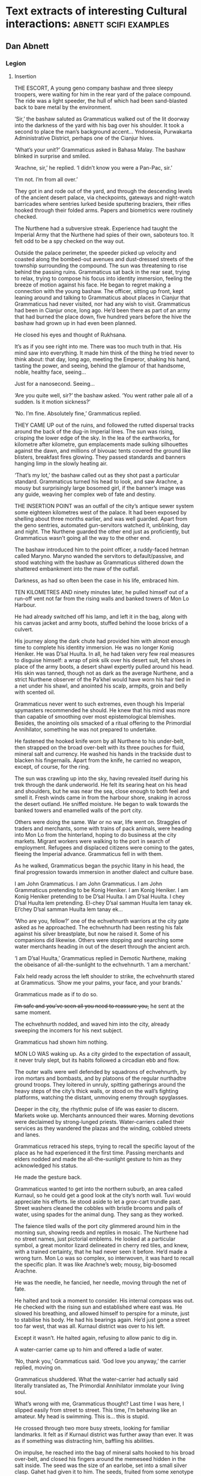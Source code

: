 * Text extracts of interesting Cultural interactions:                           :abnett:scifi:examples:

** Dan Abnett

*** Legion

**** Insertion

THE ESCORT, A young geno company bashaw and three sleepy troopers, were waiting for him in the rear yard of the palace compound. The ride was a light speeder, the hull of which had been sand-blasted back to bare metal by the environment.

‘Sir,’ the bashaw saluted as Grammaticus walked out of the lit doorway into the darkness of the yard with his bag over his shoulder. It took a second to place the man’s background accent… Yndonesia, Purwakarta Administrative District, perhaps one of the Cianjur hives.

‘What’s your unit?’ Grammaticus asked in Bahasa Malay. The bashaw blinked in surprise and smiled.

‘Arachne, sir,’ he replied. ‘I didn’t know you were a Pan-Pac, sir.’

‘I’m not. I’m from all over.’

They got in and rode out of the yard, and through the descending levels of the ancient desert palace, via checkpoints, gateways and night-watch barricades where sentries lurked beside sputtering braziers, their rifles hooked through their folded arms. Papers and biometrics were routinely checked.

The Nurthene had a subversive streak. Experience had taught the Imperial Army that the Nurthene had spies of their own, saboteurs too. It felt odd to be a spy checked on the way out.

Outside the palace perimeter, the speeder picked up velocity and coasted along the bombed-out avenues and dust-dressed streets of the township surrounding the compound. The sun was threatening to rise behind the passing ruins. Grammaticus sat back in the rear seat, trying to relax, trying to compose his focus into identity immersion, feeling the breeze of motion against his face. He began to regret making a connection with the young bashaw. The officer, sitting up front, kept leaning around and talking to Grammaticus about places in Cianjur that Grammaticus had never visited, nor had any wish to visit. Grammaticus had been in Cianjur once, long ago. He’d been there as part of an army that had burned the place down, five hundred years before the hive the bashaw had grown up in had even been planned.

He closed his eyes and thought of Rukhsana.

It’s as if you see right into me. There was too much truth in that. His mind saw into everything. It made him think of the thing he tried never to think about: that day, long ago, meeting the Emperor, shaking his hand, tasting the power, and seeing, behind the glamour of that handsome, noble, healthy face, seeing…

Just for a nanosecond. Seeing…

‘Are you quite well, sir?’ the bashaw asked. ‘You went rather pale all of a sudden. Is it motion sickness?’

‘No. I’m fine. Absolutely fine,’ Grammaticus replied.



THEY CAME UP out of the ruins, and followed the rutted dispersal tracks around the back of the dug-in Imperial lines. The sun was rising, crisping the lower edge of the sky. In the lea of the earthworks, for kilometre after kilometre, gun emplacements made sulking silhouettes against the dawn, and millions of bivouac tents covered the ground like blisters, breakfast fires glowing. They passed standards and banners hanging limp in the slowly heating air.

‘That’s my lot,’ the bashaw called out as they shot past a particular standard. Grammaticus turned his head to look, and saw Arachne, a mousy but surprisingly large bosomed girl, if the banner’s image was any guide, weaving her complex web of fate and destiny.



THE INSERTION POINT was an outfall of the city’s antique sewer system some eighteen kilometres west of the palace. It had been exposed by shelling about three months earlier, and was well guarded. Apart from the geno sentries, automated gun-servitors watched it, unblinking, day and night. The Nurthene guarded the other end just as proficiently, but Grammaticus wasn’t going all the way to the other end.

The bashaw introduced him to the point officer, a ruddy-faced hetman called Maryno. Maryno wanded the servitors to default/passive, and stood watching with the bashaw as Grammaticus slithered down the shattered embankment into the maw of the outfall.

Darkness, as had so often been the case in his life, embraced him.



TEN KILOMETRES AND ninety minutes later, he pulled himself out of a run-off vent not far from the rising walls and banked towers of Mon Lo Harbour.

He had already switched off his lamp, and left it in the bag, along with his canvas jacket and army boots, stuffed behind the loose bricks of a culvert.

His journey along the dark chute had provided him with almost enough time to complete his identity immersion. He was no longer Konig Heniker. He was D’sal Huulta. In all, he had taken very few real measures to disguise himself: a wrap of pink silk over his desert suit, felt shoes in place of the army boots, a desert shawl expertly pulled around his head. His skin was tanned, though not as dark as the average Nurthene, and a strict Nurthene observer of the Pa’khel would have worn his hair tied in a net under his shawl, and anointed his scalp, armpits, groin and belly with scented oil.

Grammaticus never went to such extremes, even though his Imperial spymasters recommended he should. He knew that his mind was more than capable of smoothing over most epistemological blemishes. Besides, the anointing oils smacked of a ritual offering to the Primordial Annihilator, something he was not prepared to undertake.

He fastened the hooked knife worn by all Nurthene to his under-belt, then strapped on the broad over-belt with its three pouches for fluid, mineral salt and currency. He washed his hands in the trackside dust to blacken his fingernails. Apart from the knife, he carried no weapon, except, of course, for the ring.

The sun was crawling up into the sky, having revealed itself during his trek through the dank underworld. He felt its searing heat on his head and shoulders, but he was near the sea, close enough to both feel and smell it. Fresh winds came in from the harbour shore, snaking in across the desert outland. He sniffed moisture. He began to walk towards the banked towers and enamelled walls of the port city.

Others were doing the same. War or no war, life went on. Straggles of traders and merchants, some with trains of pack animals, were heading into Mon Lo from the hinterland, hoping to do business at the city markets. Migrant workers were walking to the port in search of employment. Refugees and displaced citizens were coming to the gates, fleeing the Imperial advance. Grammaticus fell in with them.

As he walked, Grammaticus began the psychic litany in his head, the final progression towards immersion in another dialect and culture base.

I am John Grammaticus. I am John Grammaticus. I am John Grammaticus pretending to be Konig Heniker. I am Konig Heniker. I am Konig Heniker pretending to be D’sal Huulta. I am D’sal Huulta. I chey D’sal Huulta lem pretending. El-chey D’sal samman Huulta lem tanay ek. El’chey D’sal samman Huulta lem tanay ek…

‘Who are you, fellow?’ one of the echvehnurth warriors at the city gate asked as he approached. The echvehnurth had been resting his falx against his silver breastplate, but now he raised it. Some of his companions did likewise. Others were stopping and searching some water merchants heading in out of the desert through the ancient arch.

‘I am D’sal Huulta,’ Grammaticus replied in Demotic Nurthene, making the obeisance of all-the-sunlight to the echvehnurth. ‘I am a merchant.’

Falx held ready across the left shoulder to strike, the echvehnurth stared at Grammaticus. ‘Show me your palms, your face, and your brands.’

Grammaticus made as if to do so.

+I’m safe and you’ve seen all you need to reassure you,+ he sent at the same moment.

The echvehnurth nodded, and waved him into the city, already sweeping the incomers for his next subject.

Grammaticus had shown him nothing.



MON LO WAS waking up. As a city girded to the expectation of assault, it never truly slept, but its habits followed a circadian ebb and flow.

The outer walls were well defended by squadrons of echvehnurth, by iron mortars and bombasts, and by platoons of the regular nurthadtre ground troops. They loitered in unruly, spitting gatherings around the heavy steps of the city’s thick walls, or stood on the wall’s fighting platforms, watching the distant, unmoving enemy through spyglasses.

Deeper in the city, the rhythmic pulse of life was easier to discern. Markets woke up. Merchants announced their wares. Morning devotions were declaimed by strong-lunged priests. Water-carriers called their services as they wandered the plazas and the winding, cobbled streets and lanes.

Grammaticus retraced his steps, trying to recall the specific layout of the place as he had experienced it the first time. Passing merchants and elders nodded and made the all-the-sunlight gesture to him as they acknowledged his status.

He made the gesture back.

Grammaticus wanted to get into the northern suburb, an area called Kurnaul, so he could get a good look at the city’s north wall. Tuvi would appreciate his efforts. lie stood aside to let a grox-cart trundle past. Street washers cleaned the cobbles with bristle brooms and pails of water, using spades for the animal dung. They sang as they worked.

The faience tiled walls of the port city glimmered around him in the morning sun, showing reeds and reptiles in mosaic. The Nurthene had no street names, just pictorial emblems. He looked at a particular symbol, a great monitor lizard delineated in cherry red tiles, and knew, with a trained certainty, that he had never seen it before. He’d made a wrong turn. Mon Lo was so complex, so interwoven, it was hard to recall the specific plan. It was like Arachne’s web; mousy, big-bosomed Arachne.

He was the needle, he fancied, her needle, moving through the net of fate.

He halted and took a moment to consider. His internal compass was out. He checked with the rising sun and established where east was. He slowed his breathing, and allowed himself to perspire for a minute, just to stabilise his body. He had his bearings again. He’d just gone a street too far west, that was all. Kurnaul district was over to his left.

Except it wasn’t. He halted again, refusing to allow panic to dig in.

A water-carrier came up to him and offered a ladle of water.

‘No, thank you,’ Grammaticus said. ‘God love you anyway,’ the carrier replied, moving on.

Grammaticus shuddered. What the water-carrier had actually said literally translated as, The Primordial Annihilator immolate your living soul.

What’s wrong with me, Grammaticus thought? Last time I was here, I slipped easily from street to street. This time, I’m behaving like an amateur. My head is swimming. This is… this is stupid.

He crossed through two more busy streets, looking for familiar landmarks. It felt as if Kurnaul district was further away than ever. It was as if something was distracting him, baffling his abilities.

On impulse, he reached into the bag of mineral salts hooked to his broad over-belt, and closed his fingers around the memeseed hidden in the salt inside. The seed was the size of an earlobe, set into a small silver clasp. Gahet had given it to him. The seeds, fruited from some xenotype tree on a world somewhere in the Cabal’s range of influence, were psychically sensitive. If they grew warm, or desiccated in any way, it was a sign that psychic activity was close by.

Grammaticus looked at the memeseed. It was always a little warm and dry, because it reacted to his own talents. In his hand, the seed was positively hot, like a burning coal. It had shrivelled in its setting.

He was in trouble. The memeseed screamed a warning that something was nearby, perhaps something hunting him.

‘D’sal? D’sal Huulta?’

Grammaticus looked over his shoulder and saw a portly merchant waving to him. The man had been standing in conversation with a group of his brethren on the steps of a counting house, but he left them to hurry over. Grammaticus quickly put the memeseed away.

What is his name? His name? You’ve met him before. ‘D’sal, my good fellow,’ the portly merchant declared, making the all-the-sunlight gesture and adding a bow. ‘I have missed your face at the market these last few days. What news of the fire-brick deal we sketched out on our last meeting? Has your supplier delivered?’

H’dek. H’dek Rootun. That was his name.

‘H’dek, my good fellow, I am pained to respond that my supplier has become a goat’s maw,’ Grammaticus answered politely, ‘taking more than it gives. It turns out I can’t deliver on that fire-brick deal. I apologise.’

H’dek waved his pudgy hand. ‘Oh, don’t worry! I quite understand. In these times of hardship and oppression, with the alien siege at our door, things like this happen.’

He looked at Grammaticus more earnestly. ‘You have my fetish, my gene-print? Yes? Good, we can deal in future! I look forward to receiving your envoy.’

‘I am always your servant, H’dek,’ Grammaticus mumbled. He made the sign of all-the-sunlight, and added the gesture of the moons-entire as he ended the meeting.

He strode on down the length of the street feeling as uneasy and lost as before. Then he hurried into an open square, where the foot traffic was lighter, hoping the freedom of the space would give him room to clear his head, and perhaps even identify the source of the psychic activity the seed had detected. Clarity obstinately refused to come.

Grammaticus paused, and slowly raised his eyes.

He was standing in the Pa’khel Awan Nurth, the square of the pre-eminent temple in Mon Lo. High above him on the temple’s tympanum, a bas-relief frieze showed the four properties of the Primordial Annihilator: death, ecstasy, mortality and mutability, blending together into one, huge, ghastly symbol of unity.

What gross mistake had led his feet here, what clumsy mis-turn? This was the last place in the city he would have visited voluntarily.

The tympanum symbol seemed to pulse, to throb, pressing his eyeballs back into their sockets. Sunlight flared and buzzed. He gagged, and forced hot reflux back down into his gut. His previous visit hadn’t been anything like this. It was as if the city had become aware of him, and his role as an intruder, and had become a web, spun to trap him. Someone, something, was playing with him.

The vomit wasn’t going to stay down. He hurried off into an alley away from the temple precinct, and bent over in the shadows to release the acid liquid. It rushed out of him in a geyser. He barely had time to drag his head shawl off.

He sank to his knees, trembling and spitting.

Two figures, two men who were just dark shadows, were moving down the alley towards him. They weren’t rushing, but there was a purposeful, urgent stride to their gait. Grammaticus got to his feet and made off in the opposite direction, with equal purpose, not quite running.

Three more figures rounded the opposite end of the long, winding alley, and came towards him. What were they? Militia? Echvehnurth? Agents of the Pa’khel Awan, the temple’s zealous doctrinal clerics?

The alley had a couple of side turnings along its length. Grammaticus took the first, and broke into a run as soon as he was out of sight of the figures closing in on him. He reached a dead end, a closed courtyard behind some tall, fine town houses. He heard footsteps approaching behind him. He tried the doors, and found all of them bolted, except a heavy gate of painted wood, where green reptiles intercoiled and made helical patterns. Grammaticus pushed the gate open and ducked into the blessed cool and darkness of the room beyond it. He closed the gate, and drew the bolt across to hold it. He waited, listening to the muffled footsteps and voices outside.

A gigantic hand, gloved in steel, reached out of the darkness and picked him up by the neck. It turned him around and slammed him back against the wall, holding him by the throat.

Grammaticus was being throttled, his feet kicking off the ground. The steel hand pressed him back against the wall. Terracotta brickwork ground into his back.

‘I have a suspicion,’ a deep voice said, coming out of the darkness, ‘you’ve been looking for me, John Grammaticus.’

It knew his name.

‘Th-that’s possible,’ Grammaticus gasped, ‘though it m-might depend upon who you are.’

‘My name? You know my name, you treacherous bastard. My name is Alpharius.’





**** Hydra


House of the Hydra, Mon Lo Harbour, Nurth, continuous



THE POUNDING BLOOD vessels in Grammaticus’s head felt as if they were about to burst. His windpipe had closed.

+Let me go,+ he sent, desperately.

The steel-gloved hand released its grip, and Grammaticus fell awkwardly onto the tiled floor. Hurt and dazed, he forced his mind to work fast. His eyes were becoming accustomed to the cold blue darkness of the chamber.

He could see the giant shadow of his captor, and the hot, red glow of a visor, but he could not read a mind. Something was screening it. Nevertheless, his urgent commands were getting through.

+Step back, and keep your hands away from your weapons.+

The giant shadow above him took a step backwards. ‘Stop him doing that,’ the shadow’s deep voice growled.

There was someone else in the room, in this bolt-hole that had not been safe at all. Grammaticus saw the second person as a hooded figure, though he could not actually see the man with his eyes. The figure was hooded in his mind.

Grammaticus tried to rise. A piercing liquid squeal, like a wet finger sliding on glass, stabbed into his neocortex. Pain fired through his autonomic nervous system and sizzled down his spine. He grunted and fell back against the wall.

‘He is fierce. Strong and well protected,’ the hooded figure said out loud.

‘Too much for you?’ asked the giant shadow.

‘No.’

‘Then keep him down.’

The squeal increased in power. Grammaticus convulsed.

‘We’re going to have a conversation, John,’ the giant shadow said, bending down and looming close. ‘I want some truth out of you, or so help me, I’ll simply crush your psyk-cursed skull. Yes? Are we clear?’

Grammaticus nodded. The agony was immense. He could feel blood running out of his nose and over his top lip.

‘Good. Shere is going to release you. That will be nice, won’t it? When Shere releases you, no mind tricks. Are we still clear?’

‘Yes,’ Grammaticus hissed, his throat bruised and sore.

‘Let him go, Shere,’ the giant commanded.

The squeal went away and took the worst of the pain with it. Grammaticus slumped forwards onto his hands, gasping.

‘Lights,’ the giant’s voice ordered.

There was a brief pulse of telekinetic effect, and several dozen wax candles arranged around the room spontaneously lit, a decent pyrokinetic display. The light from the candles was soft and yellow. It showed Grammaticus a shuttered greeting room, typical of Nurthene houses, with a faience tiled floor and mosaic walls that snagged the candlelight like water. It also showed him his antagonists: an armoured trans-human giant and a standard human in black whose face Grammaticus couldn’t see, even though the man wore no physical mask or hood.

‘Your name is John Grammaticus?’ the giant asked.

‘If you say so.’

‘I can get Shere to start again, if you prefer.’

Grammaticus shook his head. Spots of his blood dappled the tiles around him. “Yes, my name is John Grammaticus. You already knew that.’

‘Look at me,’ the giant commanded.

Grammaticus looked up. The giant was clad in power armour, the metal and ceramic wargear of an Imperial Astartes. The armour was a rich purple with silver edging. Green heraldry had been marked on the shoulder plates. The helm was the very latest, baleen-snout version. Dull red light shone inside the visor slit. To the left of the towering Astartes stood the mind-hooded figure, small by comparison.

‘No, me,’ said the Astartes. ‘Look at me. Ignore my psyker. Better.’

‘I—’ Grammaticus began.

‘Quiet,’ said the Astartes, raising a massive index finger. ‘You’re going to tell me what I want to know, not what you want to say.’

Grammaticus nodded.

‘You’ve been looking for me. That’s why you keep coming into this city. You knew I’d be here.’

Grammaticus nodded again.

‘How did you know that?’

‘Because we invited you here,’ Grammaticus replied.

‘You invited me here? Who’s “we”?’

‘The Cabal I work for.’

The Astartes turned to look at the hooded figure. ‘Once again,’ he said.

The squeal speared into Grammaticus’s head and made him shriek.

‘What is the Cabal?’ the Astartes asked.

Grammaticus sobbed. He could barely answer. ‘They… I don’t know… they are eternal and… and they…’

‘That’s not really very good,’ said the Astartes. ‘Maybe I should just shoot you.’

‘The Cabal is… the Cabal is the only hope!’ Grammaticus pleaded.

‘Go on.’

‘Please!’

‘Stop it now, Shere,’ the giant instructed.

The squeal died back.

‘Whose only hope?’ asked the Astartes.

‘Mine. Yours. Mankind’s,’ Grammaticus sighed.

‘You’re talking about the Imperium?’

Grammaticus shook his head. ‘Broader than that. The species.’

‘The Imperium is the species,’ the giant replied.

‘You don’t really believe that, do you?’ Grammaticus asked. ‘The worlds you’ve seen, the worlds you’ve been obliged to bring to compliance… worlds like this one, sapling shoots of human culture, cuttings from the root plant. The human race is far, far more than the militant tribe that is spilling out from Terra to accomplish the Emperor’s vision.’

The Astartes drew his boltgun. Grammaticus did not actually see it happen. One moment, the hefty weapon was holstered at the giant’s hip, the next it was in his steel fist, aimed at Grammaticus’s head.

‘Are you insane?’ the giant asked. ‘Are you blind? Look at me. I am an Astartes warrior, oathed to this moment and sworn to serve the Emperor. Why would you say something that sounds so perilously close to treason?’

‘I apologise if that’s how it sounded. I meant no disrespect.’

The boltgun remained aimed at him. ‘You said this Cabal of yours invited us here. Explain that.’

Grammaticus swallowed. ‘Of all the Astartes Legions, the Cabal believes the Alpha Legion to be most receptive to its message.’

‘Why?’

‘In all truth, sir, I do not know. I am simply a go-between. The Cabal wanted the Alpha Legion to become involved in the compliance war here on Nurth, so that it could see the evidence for itself.’

‘See what, John?’

Grammaticus straightened slightly and looked boldly at the muzzle of the gun aimed at his face. ‘What was at stake. The real enemy. Not the Nurthene, but the Primordial Annihilator that holds sway over them.’

The Astartes slowly lowered his weapon. ‘You’re talking about their warp-magick?’

‘It’s not—’ Grammaticus began. ‘May I stand, sir? This floor is cold.’

The snouted helm nodded. Grammaticus rose to his feet. The Astartes still towered over him.

‘It’s not magick. It’s not some fanciful trickery. It’s the visible manifestation of a deep power – a universal, pervasive abomination.’

‘Chaos,’ the Astartes replied. ‘If that is what your masters wanted us to see, they have wasted your errand. We already know of Chaos, and have numbered it in the litany of xenos hazards.’

Grammaticus shook his head sadly. ‘The simplest name for it is Chaos. You’ve numbered it in the litany of xenos hazards, have you? Then you know it only as a child knows the world. It has always been and will always be, and compared to it, nothing – not mankind, not the Imperium, not the Emperor’s mighty design – is of any consequence. Unchecked, it will poison and stagnate the galaxy. Fuelled and driven, it will destroy everything. The Cabal wanted you to see it properly, to see it with your own eyes, so that you would take its message seriously.’

He paused. ‘And it needed you to see it quickly.’

‘Why?’ asked the giant.

‘Because a great war is coming.’

‘A war against what?’

‘Against yourselves,’ said Grammaticus.

The giant Astartes stared at Grammaticus for a moment. Grammaticus heard the dull click of his helmet vox operating. A private conversation was taking place. Grammaticus waited. The candle flames trembled. A tiny green house lizard scuttled across the tiled floor and up a wall.

The giant turned back to look at Grammaticus.

‘What is the message your Cabal wants us to take so seriously?’ he asked.

‘I don’t know. I was simply sent here to propose a dialogue.’

The Astartes looked over at the mind-hooded man. ‘I am called for,’ he said. ‘Take him to the parlour and stay with him. Do not allow him to play any tricks.’

The psyker nodded.

The Astartes went over to the wooden gate, unbolted it, and stepped out into the sunlight. Just before the gate closed, Grammaticus saw that the intercoiled green reptiles painted on the wood were dragons, each one with three serpentine heads. Hydras.

‘This way,’ said the psyker to Grammaticus.



HE FOLLOWED THE psyker through the rooms of the house, rambling chambers and hallways that followed no more logical a scheme than the streets of Mon Lo. All the rooms were dark and shuttered, and dust sheets covered the few pieces of furniture. This was a place of convenience, Grammaticus decided, a safe house. He had been meant to open that painted gate all along.

The psyker led the way with a single fluttering candle.

‘You contrived to bring me here?’ Grammaticus asked. ‘You baffled my mind and got me lost, so I could be directed to this house?’

‘Not on my own,’ the hooded man replied. ‘You are a powerful being. We’ve been aware of you, these last few weeks, operating here, shadowing us, watching us. We thought it was time to ask why.’

‘You’re not Astartes.’

The man turned and looked back at him but, despite the candlelight, Grammaticus could still not resolve his face. ‘The Alpha Legion uses any and all instruments to get its work done. I am honoured to serve them.’

The psyker took Grammaticus into a dark sitting room where several low couches and upholstered stools had been brought into use, their dust sheets folded and put away. A golden ewer of Nurthene wine, some small silver-dished mazers, and an earthenware bowl of preserved fruit stood on an inlaid table.

The psyker nodded slightly and the many candles arranged around the room’s surfaces spontaneously lit. The sudden light made a couple of little house lizards skitter into the shadows.

‘I do hate lumen and glow-globe light,’ the psyker said. ‘It kills the darkness. Candles illuminate it.’

‘And darkness is just another instrument of the Alpha Legion?’ asked Grammaticus.

Though he could not see the man’s face, Grammaticus understood that the psyker was smiling. ‘You really have been watching us carefully, haven’t you?’ the psyker said.

‘It’s my job,’ Grammaticus replied.

‘Help yourself to wine, to a bite of food,’ the psyker offered, sitting down on a couch and putting the candle he was carrying down on a low table.

Grammaticus poured some wine into one of the silver drinking bowls. He needed something to wash his mouth with, but would have preferred water. As he sipped from the mazer, he focused his limbic system to negate the effects of the alcohol.

He took a seat opposite the psyker. ‘You’re called Shere, right?’

‘Yes.’

‘You’re a gifted pyrokine. It’s a technique that never manifested in me.’

Shere shrugged. ‘You get what you get, John. I’m far more impressed by your particular talent. Logokinetic skill. That’s rare.’

‘You can read that in me?’

‘Of course,’ said Shere, ‘but I can’t understand it. Is it any language, or just specific groups?’

‘I’ve never encountered a tongue I couldn’t master.’

‘Including xenos?’

Grammaticus smiled. ‘They’re not so hard. It depends on the organ they use for speech. I can understand some, but am unable to respond in kind because I lack the necessary biology to manufacture reciprocal sounds. And some are just abstruse. The eldar have a particular verb form that always trips me up.’

‘And you can tell where a person is from, just by their speech?’ Shere asked, deftly switching from Low Gothic to Sinhala.

‘Nice try,’ said Grammaticus in fluent Sinhala, ‘but your palatal voicing gives you away. You are speaking Sinhala well, but I read Farsi vowels underneath, and something else. You are Uzbek or Azerbaijani.’

‘Uzbek.’

‘And the something else, the long diphthongs, that’s a trace of Mars, isn’t it?’

‘I spent eight years growing up in the habitats of Ipluvian Maximal. You’re very good. I presume, as a result, you are very good at reading the truth?’

Grammaticus nodded. ‘I am. It is particularly hard to lie to me, a fact which I hope you’ll mention to your masters when you report this conversation back to them. I excel at recognising truth, so I am not unwittingly conveying someone else’s lies to the ears of the Alpha Legion.’

Shere chuckled. ‘You may recognise the truth, John. We have no guarantee you are transmitting it.’

‘That’s a decent point, I suppose,’ Grammaticus replied, taking another sip from the mazer cradled in his fingers.

‘How did you invite them?’ Shere asked. ‘They’ll want to know.’

‘It’s taken about a decade,’ said Grammaticus. ‘Agents like me have been planting seeds and suggestions for a while now. Using Imperial codes and cyphers, we’ve logged reports and bulletins into the Crusade’s data-architecture, certain things that we thought would tantalise the Alpha Legion. We diverted a few orders, reversed a few command communiqués. Little by little, we made sure that when the time came for the 670th Expedition to request assistance in prosecuting the Nurthene campaign, it would be the Alpha Legion that responded to Lord Commander Namatjira’s plea.’

‘Great Terra,’ Shere breathed, ‘that’s astonishing. The level of influence, of access… the strategy, the patience. Incredible! Such subtle manipulation!’

‘That’s the Cabal’s way, Shere,’ Grammaticus replied, ‘strategy, subtle influence, the long view. They’re very good at it. They’ve always been very good at it.’

‘They could have simply asked.’

Grammaticus laughed. It hurt his bruised throat. ‘That’s not their way! Besides, would the Alpha Legion have said yes?’

‘Not in a thousand years,’ Shere agreed. ‘Look, I’d be careful how I explained that to them, if I were you. The Alpha Legion prides itself on knowing everything. They prize knowledge above all things, and hate the idea of anyone knowing more than they do. That’s how they win their battles. In fact, the only thing they hate more is the idea that they’re being manipulated.’

‘So noted, thank you. I had already foreseen that as a stumbling block.’ Grammaticus put the empty mazer down on the tray by the ewer. ‘You’re no slouches when it comes to manipulation, though. You got me, today. From the moment I entered Mon Lo, you were misleading me, clouding my mind, pulling me to where you wanted me to be.’

‘Well, not quite,’ said Shere.

‘Don’t be so modest, you admitted it to me just now.’

Shere looked up at Grammaticus in the candlelight. His lack of a coherent face was hard to look at, but Grammaticus could read alarm. ‘John, I’m not being modest. Yes, we led you here, but only once we had located and identified you. That was just before you entered the temple square, on Red Monitor Street. Before that, we weren’t aware of you at all.’

‘No,’ said Grammaticus, ‘it was before that. I—’

Shere got up. ‘John, are you telling me that you were being influenced from the moment you entered the city today?’

‘I—’

‘This is important, John! Was something on to you right from your point of entry?’

Grammaticus swallowed. His guts suddenly felt as if they were full of ice. ‘Yes,’ he said.

‘Damn,’ Shere murmured. ‘That wasn’t us. That wasn’t us. They made you.’

‘Shere, I—’

‘Be quiet, please. We may have just been seriously compromised.’

Shere walked over to the parlour door and bent his head, talking urgently into a vox microbead. Grammaticus waited, his head spinning slightly. An awful creep of realisation was coming over him. The Cabal and the Alpha Legion had not been the only forces playing games that morning.

Shere looked over at Grammaticus, his conversation over. ‘We’re moving,’ he said. ‘We’re getting out of here.’

‘What’s going on?’

‘It’s as bad as I feared. The city’s gone quiet. The Nurthene identified you and used you as a lure to draw us out.’

‘I’m so sorry,’ Grammaticus said.

‘Your apology hardly counts for anything. Come on.’

Footsteps were thumping up the hallway outside. The door opened and three men came in. Two were standard humans, dressed in mail sleeves and head shawls, carrying crude pattern lascarbines. The third, attired identically to the other two, was a gene-big beast lugging a bolter.

‘We’re quitting the house,’ the gene-giant told Shere. ‘Is this the wretch who blew our operation?’

Without waiting for confirmation, the gene-giant turned and advanced towards Grammaticus.

‘Leave him, Herzog! Please, sir!’ Shere called out. ‘He’s valuable. Pech told me to watch him and keep him safe.’

‘Shame the rodent couldn’t do the same for us,’ the gene-giant growled. ‘All right, let’s head out. Double time.’

They flanked Grammaticus and hurried him down the hall. Scared as he was, Grammaticus sorted the data that had just come his way. The gene-giant was called Herzog, apparently. Grammaticus could smell the whiff of Astartes about him. The other two, the mail-sleeved standard humans, suggested to Grammaticus that the Alpha Legion used all sorts of non-Astartes operatives to accomplish their missions, not just specialists like the psyker Shere. What had Shere said? The Alpha Legion uses any and all instruments to get its work done. Grammaticus risked a quick surface read of the men’s minds, and saw they were soldiers of the Imperial Army, though there was something definitely non-standard about the biological samples he was getting. He dared not risk a deeper probe.

And that other thing Shere had said: Pech told me to watch him and keep him safe. He could only have meant the armoured giant, but the giant had identified himself as Alpharius. Was that another lie? How did the names connect?

They reached the ground floor of the house. Herzog raised a hand to activate his link.

The shutters opened. They banged aside, one by one, opening each window in turn, spilling hot, hard daylight into the closed house. Grammaticus flinched at each opening, feeling the residual pulse of the telekinetic power responsible. A trio of minute green house lizards danced in over an open sill.

‘Damn,’ Herzog murmured.

More lizards skittered in, running like water over the sills, some falling onto the floor with little plips. Inside five seconds, they were pouring in like a flood, thousands of them, rushing over the window ledges and under the doors, flowing as if dumped out of handcarts.

‘Back up! Upstairs!’ Herzog ordered.

They thumped back up the staircase. The tide of lizards behind them quickly covered the tiled floor of the hall and began to pour, like green water disobeying gravity, up the stairs.

Grammaticus could feel a malevolence in the air, a pervading touch of cloying heat and rage, the trademark of an angry, potent psyker.

‘We’re in trouble,’ he whispered. The others ignored him, except for Shere, who glanced in his direction. For a brief second, Grammaticus saw Shere’s face, the face of a startled young man with fine features. Shere was so unnerved he was letting his psyk-hood slip.

Rivers of pattering lizards were pouring in through the upper windows too. The shutters on the first floor had been yanked open. Tiny, sinuous green shapes rippled across sheet-wrapped furniture and spilled along the tiled flooring.

‘Oh hell’s teeth,’ one of the mail-sleeved operatives gasped.

‘Second floor!’ Herzog ordered. ‘Make for the bridge!’

Herzog’s mind was unguarded by distraction. Grammaticus skimmed its surface and saw that the bridge was a brick walkway linking the house to its neighbour. He started to run. They all started to run. Behind them, the swarming lizards filled the hallways, making no sound except for the plick-plack of their billion sticky feet.

The running men, led by the Astartes, reached the second floor. The torrent of lizards was running up the walls, coating the ceiling with a carpet of scurrying bodies.

‘Arkus! Delay them!’ Herzog yelled out.

‘Why me?’ one of the mail-sleeved operatives wailed.

‘Just do it. Broad burn!’

The operative turned, adjusting his lascarbine to the widest emission setting. He started to fire, blasting unfocused washes of energy back down the stairs, singeing and crisping the wriggling mat of advancing lizards. Tiny, smouldering bodies dropped off the ceiling and walls. The hand-painted wallpaper crisped.

Arkus kept firing, cooking thousands of squirming shapes, adjusting his aim rapidly to check each front of the swarming plague in turn.

It wasn’t enough. It was never going to be enough. They reached him, and he screamed and jiggled as they rushed up his legs and his body, covering him. He started to flail wildly, enveloped by tiny, biting, snapping green shapes. He lost his footing and fell, crashing down the staircase into the main body of the green torrent. In seconds, his form was lost from view, submerged in the writhing flow.

Ignoring the grim demise of his operative, Herzog ran down the hallway, his moving weight creaking the old floorboards. He reached a door, and halted, preparing to kick it in.

Before he could, the door splintered in towards him, throwing him backwards. A snout, two metres long, shoved its way through the shattered opening. Shere yelped.

The crocodilian was a massive thing, the sort of creature that simply had no business existing on the second floor of a domestic house. It rammed its way forwards, its colossal skull swinging left and right as it came on. Its huge, scuted body and immense tail trailed back across the bridge into the neighbouring building. The house shook under its gigantic mass as it moved.

Herzog tried to drag himself back out of its path. Shere retreated, slipping over on the scurrying house lizards that were darting underfoot. Grammaticus grabbed him and hauled him to his feet, smacking the wriggling, biting things off Shere’s robe with his bare hands.

The remaining operative fired twice at the advancing monster. The crocodilian lunged forwards, extending its white-scaled neck, and took the operative like a grazer at a waterhole, snatching him up in a huge V of jaws. The man tore open, screeching, as the jaws shook him apart like a straw doll.

Herzog, on his back, fired his boltgun, and blew out one of the crocodilian’s eyes. It thrashed in pain, slamming its vast body to and fro into the walls of the bridge and the corridor, shattering plaster and shaking the building. The mangled corpse of the operative tumbled out of its jaws and it snapped forwards, seizing Herzog by the leg. Mail rings cracked and pinged away as the gigantic teeth bit down.

Herzog roared.

Grammaticus had never heard an Astartes cry in pain before. He decided he never wanted to hear the sound again. He pushed Shere aside against the moving wall of lizards and adjusted his ring. It was an Old Kind digital weapon, a gift from Gahet.

He triggered it. An incandescent blue beam lanced out from it and exploded the crocodilian’s braincase in a wet blast of meat, bone and tissue.

‘Come on!’ Grammaticus yelled.

Herzog pulled his leg free of the ruptured jaws, and got to his feet. Limping, he led Grammaticus and Shere across the bridge. They had to clamber over the apparently endless bulk of the dead crocodilian. It was still twitching.

They reached the stairs of the neighbouring house and headed down. Herzog’s leg was badly lacerated from the bite, and he was faltering. Behind them, they could hear the advancing patter of the lizard tide. The first few green shapes were appearing above them, scurrying out across the ceiling, some falling like drops of water down the stairwell around them.

‘Where did you get that?’ Herzog yelled at Grammaticus. ‘What?’

‘That weapon!’

‘Does it matter?’

‘You could have used it on us earlier,’ Shere said, scrambling down the stairs beside Grammaticus.

‘The fact that I didn’t might persuade you that I’m serious,’ Grammaticus replied.

They snatched open the main street door of the house, and came out into bright sunlight, and into the middle of a gun battle. Two Astartes warriors in purple power armour – one of them, Grammaticus was certain, the giant who had questioned him earlier – were exchanging shots along the dusty, sunlit street with gangs of nurthadtre ground troops. Crowds of braying Nurthene civilians were urging the nurthadtre on, hurling cobbles and other missiles. Half a dozen mail-sleeved operatives, anonymous in their desert shawls, were supporting the outnumbered Astartes. Las-rounds and ballistic loads streaked up and down the narrow thoroughfare.

‘Pech?’ Herzog called out.

The armoured giant glanced around. So, not Alpharius then, Grammaticus thought, unless ‘Pech’ was some nickname or surname unknown to the Cabal.

‘Get out, Thias!’ the giant yelled. ‘We’ll hold them here and rendezvous as soon as we can!’

‘For the Emperor, Pech!’ Herzog shouted, pausing to add his bolter fire to the fight for a moment.

‘Let’s go!’ he declared, turning to face Shere and Grammaticus.

They began to run again, covering the sun-heated cobbles, the sounds of the firefight behind them echoing along the overhanging walls.

‘Where to?’ Grammaticus found the courage to ask.

‘To wherever is safe,’ Herzog replied. He was still limping badly.

‘I don’t think there’s anywhere safe for us in this town,’ Shere grunted.

‘No, neither do I,’ agreed Herzog, ‘thanks to him.’ He glared at Grammaticus.

‘This was not my doing,’ Grammaticus insisted as he ran. He checked his stride suddenly, flinching as he sensed the stomach-churning ripple of psyker activity again.

Shere had felt it too. ‘What—’ he began.

The street ahead of them split as if torn open by a fierce earthquake. The road surface burst upwards, and cobblestones flew like hail.

A vast monitor hauled itself up out of the ground in front of them, pulling its bulk free of the cloven street and the earth beneath. Cobblestones, hardcore and soil spilled out around it as it emerged. Its skull alone was the size of a lifepod. Its tongue, long, dry and forked, flickered in and out of its extravagantly massive maw. The tongue was as pink as Nurthene silk. The monitor was covered in cherry-red scales. They could smell the carrion stink of its jaws, feel the tremor of its advancing steps.

‘Here be dragons,’ Grammaticus whispered.

‘What?’ Shere yelled.

Here be dragons. It was no longer a quaintly phrased notation of warning, no longer the shorthand motto of man’s ignorance of the darker places of his universe. Dragons were real, not ambiguous scrawls on fading maps.

Grammaticus could see into it, past the giganticised body it wore, past the scale and flesh and muscle of the varanidae-genus form it had chosen, or been instructed, to take. He could see the absolute fury of its daemon heart.

Herzog began to fire, slamming bolt after bolt into the red monster’s head. Blood splattered from the snout, and two or three teeth were blown out of their sockets. The dragon lunged.

Shere screamed and lashed out with his pyrokinetic talent, and flames swirled along the reptile’s back and flanks in wild, flaring streams. The immense beast began to thrash as its scales scorched. Flames travelled down its length, engulfing it in a molten inferno too bright to look at. Its whipping, burning body and tail convulsed furiously and smashed into the surrounding buildings, bringing down their facades in thunderous torrents of brick and dry mortar.

Dust rose in solid, gagging walls. Grammaticus lost sight of Herzog and Shere. He began to run. Behind him, the death throes of the burning dragon sounded as though they were demolishing the entire city.

Grammaticus kept running. He didn’t look back.




*** Ravenor

**** Bonner's Reach


THEY WERE APPROACHING the entry gate at the end of the jetty. Its ancient stone form was decorated with interwoven carved figures that symbolised leaping flame. Heaps of votive offerings were piled up either side of the gate pillars. Dolls, figurines, ritual pots, small tied-up sacks, drinking vessels, ribbons, occasionally an icon like an aquila; and those were simply the ones of human origin that Nayl could identify. Any others were alien objects he could make no sense of. It was customary to leave a token offering at the gate on departure, to vouchsafe one’s next voyage.

Two Vigilants awaited them at the gate.

‘You ready with the tribute?’ Preest whispered.

‘The servitors have been instructed,’ Ravenor replied through Mathuin’s mouth.

The Order of Vigilants administered the Reach. They collected tariffs, saw to the station’s smooth running, and to the congress of fair trade. The pair that now approached them were lean and tall, at least as tall as Harlon or Zeph. They walked with an easy, nimble step that told Nayl right off they were consummate close fighters. Each Vigilant wore a sleeveless, antique gown of ribbed armour, marvellously constructed, baggy black pantaloons that were tight-cinched at the ankle, and black felt slippers that were shaped around the big toe. Their exposed arms were either bionic, or encased in some form of skinplant technology. It was a tech-design neither Nayl nor Ravenor had ever seen before. Sheathed over their shoulders they carried ceremonial hand-and-a-half swords.

Their heads were bare and shaved. More of the curiously-wrought skinplant tech encased their necks, so that their heads seemed to be resting on slender columns of intricately inscribed metal. The skin of their faces and scalps was entirely covered in swirling flame tattoos, echoing the design around the doorway. Their eyes were augmetic implants that glowed a dull green.

‘Welcome,’ said one. Its voice was like silk.

‘The immaterium has brought you to Bonner’s Reach,’ said the other, its tone rasping and deep.

‘Free trade is welcome here,’ uttered the first.

Perched on her hovering platform, Preest bowed. ‘Thank you for your greeting and welcome,’ she said. ‘I most humbly crave admittance. I have brought a tribute for the welfare of all.’

‘Let us examine it,’ said the rasping one.

At a signal from Nayl, the servitors brought forward the caskets and opened some of them. Foodstuffs, much of it stasis-fresh, wine and some flasks of amasec.

‘This is acceptable tribute,’ said the rasping Vigilant.

‘Welcome,’ repeated the silky one. ‘Do you wish us to advertise your presence and identity to the merchants here?’

‘I am Shipmistress Zeedmund. Of the sprint trader Tarnish. I am here for Firetide, but I also seek interesting commerce.’

‘Zeedmund. Tarnish…’ they echoed.

‘I have serious collateral,’ she added. ‘Make that known. I am interested in genuine business.’

‘You appreciate the Code of the Reach?’ asked the Vigilant with the silk voice.

‘Peace and discourse,’ Preest replied. ‘And no weapon within the bounds of the Reach with a range longer than a human arm.’

Nayl and Mathuin dutifully displayed the empty holsters at their hips, the ritual sign of unarmed intent.

‘You are familiar with our rules,’ said the silky-voiced Vigilant.

‘You have been here before,’ the rasping one said. It was more of a statement than a question. Nayl stiffened.

‘I am a trader,’ said Preest. ‘I go where I please.’

‘Voice-pattern records show you to be Cynia Preest, shipmistress. Not Zeedmund.’

‘Traders change their identities. Is that a problem?’

‘Not at all. We are ever discreet,’ The Vigilants stood aside and ushered them through the threshold. ‘Enter and make your trade.’

Beyond the gate, they entered a capacious chamber hewn out of the planetary rock. The air was still muggy and over-used. The place was bathed in a yellow, fulminous light from bioluminescent tank-lamps mounted at regular intervals along the wall. Archways led off into other chambers, and at the far end, a well-lit tunnel disappeared away into the free trade areas. More Vigilants appeared, to conduct Preest’s servitors to the communal larders where the tribute could be left.

One of them, his voice a whisper, approached the ship-mistress.

‘Do you require a guide? A translator? Any other service?’

‘I will ask if I need any such service,’ she said. The Vigilant bowed and backed away.

With her bodyguards either side of her, Preest began to glide sedately down the long tunnel.



ON BONNER’S REACH, visiting traders could avail themselves of drink and nourishment free of charge. Indeed, almost all services were free. A berthing fee was required, of course, but once that was paid, a trader could luxuriate in the bountiful hospitality of the station. The level of comfort was designed to relax visitors and encourage profitable, unhurried mercantile negotiation. The Vigilants merely expected a fee equivalent to one per cent of gross on any deal or transaction made within their precincts.

Of course, this apparent largesse was helped enormously by the recognised custom of tribute. Every captain, master or venturer, human or otherwise, was expected to offer something in the way of foodstuffs, liquor or other intoxicants upon arrival.

Preest’s tribute was conducted down three kilometres of rock-cut corridors into a handling bay that adjoined one of the station’s many food preparation areas. There the servitors set the caskets down as instructed and made their way back to the Hinterlight. A Vigilant labelled the caskets with storage instructions. Before long, kitchen labour would sort through the caskets and distribute the contents: perishables into cold stores and stasis vaults, wine to cellars, dry goods to the well-stocked pantries, specialist foods into appropriate containers, and narcotics to the tenders who walked the floors of the free trade salons.

The Vigilant was called away. Two pot-men were having an altercation in the nearby kitchen.

Preest’s caskets were left unattended against the wet quartz wall of the handling bay.

The lid of the fourth casket along popped open. Telescopic levers hissed taut, lifting the produce tray up, revealing it to be merely a shallow false top.

Breathing deeply and slowly, Kara Swole slid herself out of the hidden cavity. She had contorted her body into a tiny space. As she emerged, she paused, grimacing, to pop her shoulder joints back into place.

Kara looked around. There was no time to complete a full body recovery here. She reached her hands up and detached the fibre-optic patch from over her left eye. The adhesive took some lashes with it. She rubbed her eye and wound the patch up in its long string of wire, unplugging the far end of it from the inside of the casket. Thanks to the fibre-optic, she’d been able to see a cold-light view of the outside and judge the best time for emergence accordingly.

Keeping a watchful eye around her, Kara tucked the fibre-optic into a hip pouch. She was wearing a skin-tight light-reflective bodyglove with only her head exposed. Her thick red hair was slicked into a tight latex net that made her look bald. She opened the next casket along, and removed its false top layer too. Her equipment was stowed beneath. First, a small, prepacked rucksack on a tight fylon harness. Then, a compact vox, and a multikey that slipped neatly into holder loops on her waistband.

Her limbs and back were sore. She stayed wary, expecting discovery at any moment. The thin combat knife slipped into place in her glove’s calf sheath. Nearly done.

She could hear footsteps approaching. One last task. Two almost empty tribute caskets would be more than a little suspicious. She tore open the shrink-wrapped packs of dehydrated kelp and shook their dry contents out into the bottom of each casket. Then she tore the top off a water flask and emptied its glugging contents after them.

Footsteps came closer. She pushed the produce trays back into place, closed the casket lids, and dashed into the shadows at the far end of the handling bay. Then, like an arachnid, she went clear up the sheer quartz wall. The palms and soles of her bodyglove were angle-ribbed with razor-steel filament hooks that could find purchase on almost any surface. She reached the top of the wall, slid into a rocky cavity, and lay still.

A troupe of kitchen labourers wandered into the bay below her, flipping up the lids of Preest’s caskets to examine the fare. As she watched, they opened the casket where she had been concealed and took out the top tray.

The rest of the casket was chock full of glistening kelp. She heard the labourers scoff and moan. It was typical cheapskate rogue trader behaviour. Come bearing plenty when in fact most of the makeweight was sea cabbage.

Kara grinned to herself.

As soon as the labourers began to heft the caskets out into the larders, Kara began to move again, scuttling across the rock wall and in under the great flinty arch to the kitchen. Her arms and legs were throbbing with pain. Sheer climbing put an enormous stress on musculature, and her body wasn’t yet limber from the forced contortions of the casket.

She forced herself on. A cramp in her left calf lost her some grip, but she clenched her teeth and persisted.

The kitchen below her was a vast and dingy haze, steam surging up from a dozen canisters on a dozen stoves, smoke trailing off roast veal and orkunu and marinated sinqua on the fire pits, drums of broiling ketelfish, pans of frying lardons, tureens of potage, steamers of fubi dumplings and blanching wilt-leaf. The roof of the chamber was a thick smog, which suited her just right. Though stone-cut, the kitchen hall was bolstered with thick cross-members of steel that formed ceiling beams. She dropped down onto the nearest one, swathed in oily smoke and vapour. There, invisible to the staff twenty metres below her, she stood for a long while, tension-flexing and relaxing her tortured body. Arms, joints, digits, spine, ribs, pelvis. As if performing to some great invisible audience, she began to stretch and slide, backflip, rotate and split.

Then she lay on her back on the beam, the kitchen clattering and broiling below her. She was still sore – that was inevitable after two hours in the box. But she was at last spry and warmed up.

Kara Swole rolled over, rose and began to run across the beam towards the interior of the station.




**** Culzean


ORFEO CULZEAN WAS a rare beast. His papers declared him to be a dealer and purveyor of antiquities, but that merely described the legitimate business he conducted to disguise his real work. It allowed him to travel widely through the sector, and availed him of opportunities to acquire curios and inspect the reserved collections of many museums and archives. His scholarship was highly regarded. He had not a single blemish of criminal activity on his record.

But Orfeo Culzean was a professional malcontent, a mercenary, a shaper of destiny. No warrior he – Culzean had never lifted a finger against another soul personally – his speciality was subtle and invidious. He made things happen. He was an architect of fate, one of the foremost expeditors employed by the Divine Fratery.

Culzean did not belong to the Fratery itself. He had no interest in being a seer, and bore no wish to sacrifice an eye or blister his skin. But it was he, and a few rare beasts like him, that the Fratery turned to when it wished to make its prospects into a reality.

Under normal circumstances, he would have been the most dangerous man alive on Eustis Majoris. But that winter, he was up against stiff opposition.

The Fratery had summoned him to Eustis Majoris, financed his passage, and paid for an exclusive suite at the Regency Viceroy in Formal C, at the heart of Petropolis. Two days after his arrival, the magus-clancular of the Divine Fratery cell active in Petropolis came to visit him.

The magus-clancular was called Cornelius Lezzard. He was three hundred and ten years old, infirm and riddled with disease, his crippled body supported in an upright exoskeleton. Two brothers of the Fratery escorted him. All three wore simple black suits with velvet hats. All three had moved their purple velvet eye patches to cover their everyday augmetic optics, so as to do Culzean the honour of regarding him with their sacred, real eyes.

What those eyes saw when they entered the opulent suite was a portly man in late middle age, dressed in a high-buttoned suit of blue worsted, his thick, dark hair and beard perfectly groomed. He was sitting in a leather armchair, caressing a little simivulpa that played on his lap. As the fraters came in, he put the pet down and got to his feet. The silky fox-monkey barked and clambered up to perch on the back of the chair.

Culzean bowed slightly.

‘Magus-clancular, a pleasure to meet you again,’ Culzean’s voice was as soft and heavy as comb honey.

‘We look upon you, Orfeo,’ Lezzard replied.

‘Please, repatch yourselves. Let us not stand on ceremony.’

The two escorts replaced their velvet patches over their organic eyes, exposing their crude, glowing augmetics.

One had to help Lezzard, who fumbled at his own patch with palsied hands.

‘It has been a few years since we last worked together on a prospect,’ Lezzard said. His voice had a tremulous, breathless quality. Tubes from his exoskeleton’s bio-support pack were sutured into his scrawny neck.

‘Indeed. On Promody. The plague was a thing of exquisite beauty.’

‘This prospect is many times more wonderful.’

‘I imagined it would be. The summons was… eager. As I understand it, this particular prospect is the Fratery’s chief current interest.’

‘It is. That is why I asked the Fratery masters to engage your services. Let me introduce my companions. Arthous and Stefoy, both able seers.’

‘Brothers,’ Culzean nodded. The men were typical of the Fratery: their faces scarred and twisted from the rigours of cult initiation, their hands worn and eroded from working the silver mirrors. ‘Will you take refreshment?’

‘A little wine, or secum liquor, perhaps?’ Lezzard said.

Culzean nodded. Nearby stood his watcher, a tall, muscular woman with short blonde hair and an anvil-hard face. She wore a tight khaki bodyglove with a fur trim. Her name was Leyla Slade.

‘Leyla?’

She retreated obediently to call for service.

Lezzard limped around the chamber, the pistons of his exoskeleton wheezing. Culzean had decorated the room with his own ornaments. Lezzard examined a few, chuckling from time to time.

‘Your collection grows, I see,’ he said.

‘People die all the time,’ Culzean replied lightly.

‘Indeed they do. But tell me… this key?’

‘It choked a child on Gudrun.’

‘Did it? And this paving stone?’

‘Once lay at the very top of the processional steps outside the templum at Arnak. The glass vial beside it contains some of the rainwater that made it wet and treacherous to an unsuspecting pilgrim.’

‘Forgive me,’ one of the fraters – Arthous – said, ‘I don’t understand.’

Culzean smiled. ‘I collect deodands,’ he said.

Arthous looked bemused.

‘A deodand,’ Culzean said, ‘is an object that has directly caused the death of a person or persons. This tile, from the roof of an auction house on Durer, which cracked the skull of a passing magistrate. This ink pen, whose filthy nib poisoned the blood of the Administratum cleric who accidentally speared himself in the buttock. This thunderstone, falling like a missile from the open sky onto a herdsman in Migel County. This apple, sealed in a plastek block to preserve it – you notice the single bite mark? The poor woman was allergic to the juice.’

‘Extraordinary,’ said Arthous. ‘May I ask… why?’

‘Why do I collect them? Cherish them? You know what I do, Frater Arthous. 1 engineer destiny. These objects fascinate me. I believe they contain a vestige of some outer force, some happenstance. Each one crude, and of itself worthless, but empowered. I keep them by me as charms. Every single one has changed a person’s fate. They remind me how fickle and sudden fate can be, how easily twisted.’

‘They’re the source of your power?’ Stefoy wondered.

‘They’re just a collection of things,’ Culzean said. ‘All of them yearn to shape the future as completely and as fully as I do.’

Leyla Slade returned, with a tray of hot secum in drinking kettles. She served the men as they took their seats under the tall windows of the suite. The simivulpa scurried playfully under their chairs. Outside, the rain lashed the grim, high stacks of the city.

‘Tell me about the prospect,’ Culzean said, sipping from his drinking kettle’s spout.

‘How much do you know, Orfeo?’ Lezzard replied.

Culzean shrugged. ‘The Fratery’s seers on Nova Durma have seen something in their silver mirrors. A prospect that is – and I understand this is almost unheard of – almost one hundred per cent likely. Something will occur here, on Eustis Majoris, before the end of the year. A daemonic manifestation. It will shake history. Its name will be Slyte.’

‘A decent appraisal,’ the magus-clancular replied, as Stefoy helped him suck from his kettle. ‘Arthous, the rest.’

Arthous leaned forward in his seat, and put his kettle down. He stank from the sores on his body, but Orfeo Culzean was too well-mannered to register distaste.

‘The name, expeditor, will indeed be Slyte. Perhaps the name may be Sleet or Slate or—’

‘Slyte will do,’ Culzean said, raising a hand. ‘What I don’t understand is this. I was told of an almost one hundred per cent certainty. Why in the name of darkness do you need my services?’

‘The key word, sir, is almost,’ Stefoy said. ‘In the last few months, our brother-seers on Nova Durma have reported a clouding.’

‘A clouding?’

‘The prospect is becoming less certain. As if fate is twisting against it. We need to confirm fate’s path. Make it certain again. Make it true. The prospect was seen to occur between the start of 400 and the end of 403. That time is almost on us now.’

‘I see,’ said Culzean. ‘Now, does this prospect have a focus?’

Arthous reached into his suit pocket and produced a sheaf of crumpled parchments. ‘These are the transcripts made by the seers. The focus is named here, you see. A person called Gideon Ravenor.’

‘Ravenor?’ Culzean said. ‘The writer?’

‘He is an Imperial inquisitor.’

‘Yes, but he writes too. Various essays, treatises. All rather fey and ponderous to my taste, but well thought of. This Ravenor’s the focus?’

‘Him, or one of his close associates,’ Lezzard nodded.

‘Curious,’ Culzean said, taking the parchments and studying them.

‘The Inquisition is already alert to this prospect,’ Stefoy said. ‘They have attempted to thwart us. One agent in particular, Ravenor’s old mentor, the inquisitor Eisenhorn.’

Culzean looked up. ‘Eisenhorn? That old bull? Now he I’ve most certainly heard of. Where is he in this picture?’

‘He attempted to warn Ravenor of the prospect on Malinter last year. We were unable to stop him, though it seems Ravenor himself did not believe the warning. Eisenhorn was later tracked down and slain by our brothers on Fedra.’

‘Glory! You killed Gregor Eisenhorn?’ asked Culzean.

‘We believe so. He was confronted on Fedra, at the Mechanicus temple on Mars Hill. A considerable battle ensued, which ended with the explosive destruction of the entire site. His thread vanished from the seers’ vision thereafter. To a degree of certainty, we are sure he is dead.’

‘To a degree of certainty?’

‘He no longer appears in our scrying mirrors,’ Lezzard said dryly.

‘What about Ravenor? Is he here?’

‘This is where the clouding troubles us. There is contradiction in the seers’ visions. Some say he is dead already. Others say he is here, amongst us, in Petropolis. It is possible he is here under a veil of the utmost secrecy. If so, that might explain the contradiction.’

‘And what are the determiners I can use?’ Culzean asked.

With Stefoy’s help, the master-clancular produced more crinkled papers. ‘These are the determiners we have established. Nineteen names; persons who, we have predicted, will manifestly influence the outcome of the prospect.’

‘Some of these people are… highly placed,’ Culzean said, reading.

‘Indeed.’

‘And Ravenor himself is on the list.’

‘Yes. At this time,’ Lezzard said. ‘We don’t know why.’

Culzean looked up at Leyla Slade. ‘I’ll need a psyker, immediately. Non-aligned, black market. Find out if Saul Keener is still operating on Eustis Majoris. He does good work.’

‘At once,’ she replied.

‘Can you help us?’ Stefoy asked. ‘Can you expedite this?’

‘I believe so,’ Culzean said, rising to his feet. The simivulpa ran up his sleeve and sat on his shoulder. Culzean was still studying the papers. ‘We need to be quick and ruthless. We can’t worry about these determiners. They are all fungible elements. We have to clear the field and hone the prospect down to a bare, simple fact.’

‘You mean we have to kill them?’ Arthous said.

‘Probably. It’s like surgery. We have to excise the muddle. I think we should start with him.’

Culzean showed Lezzard the page.

‘The Fratery couldn’t begin to attempt a killing like th—’

‘That’s what you pay me for. I’ve brought devices with me.’

‘Devices?’ mumbled Stefoy.

‘Shining weapons of destiny,’ Culzean said with a smile. ‘I believe we should wake the incunabula.’

‘Really? Are you sure, sir?’ Leyla Slade asked.

Culzean nodded energetically. He was hitting his stride now, in command, in control. ‘The Brass Thief is very malleable, very adaptive. Yes, I’m sure. We’ll wake him up.’







**** Molotch


IT TOOK A certain sort of man to perform eight ritual killings in three hours, and he was, without doubt, that sort of man.

Each killing was random, opportunistic, each one carried out with wildly different methods and weapons. The first, with a purloined knife, looked like a back street mugging. The second, a strangulation, was made to seem like a sex crime. The third and fourth, together, would later appear to be a drunken argument over cards that ended with both parties shooting one another simultaneously. The fifth, a poisoning, would have any medicae examiner blaming poorly preserved shellfish. The sixth and seventh, also simultaneous, were electrocutions, and made faulty hab wiring seem responsible. The eighth, the most grisly, was staged to resemble a robbery gone wrong.

She finally caught up with him during the eighth murder. A local moneylender, and part-time fence, owned a house on the lower pavements behind the Basilica Mechanicus. He had slipped in through the back kitchen, found the moneylender alone in a shuttered study, and bludgeoned him to death with a votive statue of Saint Kiodrus.

Then he’d removed some paper money orders and gold bars from the moneylender’s floor safe to cement the notion of a robbery.

‘What are you doing?’ she asked, cautiously entering the gloomy room behind him. The rank, metallic stink of blood choked the close air.

Bent over the body, he glanced at her. ‘What needs to be done.’

He reached down and did something to the bloodstained corpse.

‘You don’t need that,’ he added.

She kept the snub-nosed Hostec 5 aimed at the back of his head. ‘I’ll be the judge of what I need,’ she replied.

‘Really, you don’t need that,’ he repeated, using the tone of command this time.

She lowered her aim, but she was strong and well trained. She didn’t put the gun away.

‘This is madness.’ she said. ‘You were told to stay in the exclave. Secrecy is paramount. To walk abroad invites discovery. And this… this killing…’

Her voice caught on the word. Leyla Slade was not a squeamish woman. She’d done her fair share of killing, but it had always been professional work. She’d never killed for pleasure, or to appease some mental deviation.

She was disappointed with him, he could tell. He didn’t really care, because Leyla Slade wasn’t very important in the grand sweep of things. But, for the moment, there were good reasons for keeping her on his side. She was one of his few friends in the cosmos. He could see the disgust on her face, as if she was being asked to babysit some sociopath. She didn’t understand. He decided it was time she did.

If nothing else, he didn’t like the idea that she considered him to be a homicidal pervert.

‘You think I’m killing for kicks?’ he asked.

Leyla shrugged. ‘It looks like what it looks like. I don’t care what kind of animal you are. I just get paid to mind you. In this case, that means dragging your psycho arse back to the exclave.’

He rose to his feet, facing her. The body on the floor lay in an undignified heap, one slipper off, one stockinged toe turned at right angles. The clothes had been ruffled and disarrayed by the fury of the attack. The votive statue of Saint Kiodrus had made a pink pulp of the moneylender’s face.

‘And if I don’t want to go back to the exclave?’ he asked.

‘Well, I’m not sure I can force you. I have no doubt of your abilities. At the very least, though, we’ll hurt each other. A lot.’

He nodded, and smiled. The smile was genuine. ‘Yes, I believe we would. I like you because you’re honest about these things. We would hurt each other. Let’s not.’

‘Let’s not. Agreed. Now, are you coming back?’

‘Soon. Let’s talk first, Leyla.’

She raised the gun. ‘No. No negotiation. We’re going back.’

He nodded, half turned, and made some kind of quick, flicking gesture with his right arm. She flinched, felt a slight impact against her wrist, and then the Hostec 5 was in his right hand.

He aimed it at her. He expected anger, dismay, perhaps even a futile attempt to retake possession of the weapon.

Instead she said, ‘Teach me to do that.’



THEY CLEANED THE moneylender’s house of incriminating traces, and left the victim on the floor of his study, beside the open floor safe. He stood patiently while she dabbed the specks of impact-spatter blood from his face and neck with a wet cloth. His clothes were black, and the rest wouldn’t show.

‘A robber would set a fire to cover the body, if a burglary had gone wrong.’ she suggested. ‘Oh…’

He had already overturned a lamp bowl, and small, blue flames were dancing along the edge of the rug.



FIVE STREETS FROM the moneylender’s hab, they entered a small eating house, and took a table at the back. Leyla selected the place because of the low light levels and the fact they could sit away from the street. She ordered a pitcher of petal water, sweetmeats, a cauldro of lemon and tchail rice, and a carafe of the local red wine.

‘This is nice.’ he said.

‘It’s not. You still have my gun.’

He displayed his hands, open. They were very pale, very expressive.

She frowned, reached inside her jacket, and found her Hostec 5 secure in its rig.

‘You can teach me how to do that, too.’

‘If you like. Are you eager to learn?’

‘Some things. I have skills, and they earn me a market price. My skills are good enough to please my master. And he teaches me some of his skills too.’

‘I’m sure he does.’

‘But a girl always wants to learn new things. From a man like you—’

‘Like me? My dear Leyla, not so many minutes past, you characterised me as a deviant killer. A psycho.’

She shrugged. ‘With skills.’ she said.

He laughed. She was a piece of work. When the time came, he might even spare her. Or at least, kill her mercifully.

The food arrived. The waitress gave them no more than a passing look. A couple, taking a late lunch. An off-worlder girl, tall, built like a swimmer, with short fair hair and a hard, unforgiving face and what? Her lover? Her employer? A slender man, dignified, dressed in black, with a hairless face that, though handsome, seemed uncomfortably asymmetrical.

Leyla picked at the rice. ‘You wanted to talk.’

He poured some wine. ‘Six months since we left Eustis Majoris.’ he said. ‘All that while, you’ve sheltered me. Kept me hidden, in your custody.’

‘For safety.’

‘I understand. 1 appreciate that. I also appreciate, if I haven’t told you, the efforts you and the others have made to secure my safety.’

‘It doesn’t look that way. The first opportunity you get, you slip away from us, and go off into a strange city, killing.’

‘There’s that,’ he nodded.

‘So?’ She had no desire to tell him the truth. No need to let him in on the fact that her master had told her to allow his escape, and to monitor it.

‘Our principal is getting stir crazy, Ley,’ Orfeo Culzean had said. ‘He’s kicking his heels, pacing the cage. Let him out for a while. Let him think he’s given us the slip. Give him his head for an hour or two, but tail him and bring him back before he, oh, I don’t know, tries to undermine the planetary government or something.’

Leyla Slade had laughed. ‘I’ll watch him,’ she’d promised. ‘If all he wants is a bit of fresh air…’

Molotch took a finger pinch of rice, added a sweetmeat, and slid the load into his mouth. He munched and then washed it down with a sip of petal water.

‘I needed to get out,’ he said. ‘I have been handled for too long. By you, and, before that, by my Secretists at Petropolis. My life has been lived according to the timetables of others. I needed to walk, free.’

‘If you’d asked, it could have been arranged.’

‘If it had been arranged, then it wouldn’t have been freedom, would it?’

‘Point,’ she conceded.

He sat back. ‘On Eustis Majoris, Leyla, I came so close. I came so close to doing something extraordinary, something that would have changed the Imperium forever. Ended it, probably. But I was thwarted, and I failed, and you and your master were on hand to pull me out of the fire and bundle me away. Now, your master and I work on new schemes.’

‘But?’

‘Do you know who I serve, Leyla?’

‘Yourself? The deep-time plans of the Cognitae?’

‘Yes, and before all of those things?’

She shrugged.

‘I won’t speak their names aloud, or all the food in this emporium will spoil and all the wine turn to vinegar. They are Ruinous Powers.’

‘I understand.’

‘Good. So, you see, I had to give thanks. Though my mission to Eustis Majoris failed, I escaped with my life, to continue my work. I had to give thanks for that.’

‘Orfeo would—’

‘Dear Orfeo doesn’t really understand. I don’t know what he tells you he is, Leyla, but he’s a mercenary. A prostitute. Brilliant, skilled, talented… but he works for money. I don’t do what I do for money, or even power, as power is understood by the grandees of this Imperium of Man. I am, I suppose, a man of quite strong religious beliefs.’

‘You needed to give thanks?’ she asked, drinking a sip of water.

‘To the old gods I serve. I had to make appeasement, benediction. I had to make a sacrifice of thanks for deliverance, even though that meant risking discovery. A sacrifice must honour the eight, for eight is the symbol, eight-pointed. A common follower might have killed eight at the eighth house on the eighth street in the eighth enclave, at eight in the evening, but I eschew such crudity. The agents of the Throne would have recognised the occult significance in a moment. Even they are not that stupid. So I made eight subtle sacrifices that, according to inspection, would seem random and unconnected.’

‘But they still had ritual purpose?’

He nodded. He ate some more, and drank some wine. She refilled his glass. ‘The beggar in the alley I made eight incisions with a knife that weighed eight ounces. I did this at eight minutes to the hour. The housemaid had eight moles on her left thigh, and took eight minutes to suffocate. I was very particular. The gamblers both held double eights in their hands, and eight shots were discharged. And so on. The moneylender, killed at eight minutes past the hour, was slain with eight primary blows, no more, no less, and had been busy accounting the books for the eighth trading month. I anointed all the bodies with certain marks and runes, all made in water now long evaporated. It was ritual, Leyla. It was worship. It was not the act of a psychopath.’

‘I see that now,’ she said.

He felt her remark was perhaps sardonic. He half-smiled anyway and drank some water.

‘Such an extraordinary level of detail.’ she added, scooping up more rice. ‘To plan it like that…’

‘I was taught to improvise. Leyla, I don’t mean to be rude, but I don’t think like you think. My mind doesn’t work like yours does.’

‘Really?’

‘I was trained from birth to utilise the full dynamic of my mind. Trained in noetic techniques that give me an edge. More than an edge. What would take another man a week to plan, 1 can do in a moment.’

‘Really?’ she repeated.

He enjoyed the hauteur in her voice. The scorn. She was tolerating him.

‘Really. Leyla, I’m not boasting or showing off. This is what the Cognitae does to a mind. Acute observation, for a start. The ability to read low-level, passive body language. The ability to notice and compare. To analyse. To predict.’

‘Prove it.’

He lifted his glass and smiled. ‘Where would you like me to start?’ he asked.

‘Oh, you go right ahead.’

‘How many buttons did the waitress have on her bodice?’

Leyla hunched her shoulders. ‘Six.’

‘Six. Correct. Good. How many were undone?’

‘Two.’ she said.

‘Well noticed. The top two?’

‘No, the top one and the bottom one. Her hips were wide.’

‘Again, excellent. Are you sure you haven’t had Cognitae training, Leyla?’

She snorted. ‘All you’ve proved is we both like to look at pretty girls.’

‘Dressed in?’

‘What?’

‘Dressed in?’

‘A bodice?’

‘The silk from?’

‘Hesperus.’

‘Good, but no. Sameter. The weave is tighter, and there is a rumpled quality, a Touching, to Sameter silk. And the buttons were made on Gudrun.’

‘Really?’

‘They were gold, and had a hallmark. As she leaned over…’

Leyla put down her glass. ‘You’re making this up.’

‘Am I? The man at the booth next to us. We passed him on the way in. Rogue trader, armed. Where was his concealed weapon?’

‘Left armpit. I saw the bulge. Got a blade in his right boot too, under the hem of the trouser.’

‘You are sharp.’

‘It’s my business to know.’

‘Was his moustache longer on the left or right?’

‘I… why does that matter?’

‘Shorter on the right, because he smokes an obscura pipe, and the hairs don’t grow so fast on the side he sucks the mouthpiece. You could see it in his mannerisms, with the lho-stick. A habitual rise and draw. Which means?’

‘He’ll be unpredictable. And jumpy. Obscura does that.’

‘Now you’re learning.’

‘It means nothing,’ she laughed.

‘The man by the window. Left- or right-handed?’

‘Right. He’s drumming the fingers of his right hand on the table top beside his cup of caffeine.’

‘Wrong. He’s watching the street crowd, because he’s waiting for a business partner he doesn’t know. His left hand is under the table, on the butt of his weapon. A Hecuter model, badly stowed. The right hand is a distraction.’

Leyla shook her head. ‘Should I go over and ask him to prove it?’

‘If you want to get shot. The barman. 19th Gudrunite Irregulars. A Guard veteran.’

‘Why?’

‘Tattoo on his left wrist. “Company of Angels”. The vets of the 19th took that as a tat after Latislaw Heights.’

‘You can see that?’

‘Not from here. But on the way in. And you—’

‘Me?’

‘You’ve eaten enough, you’re full. But you like the rice, so you keep picking at it, even though you don’t want it.’

‘It’s good rice.’

‘And you haven’t touched your wine in thirteen minutes. You keep playing with the glass, but you don’t drink, because you’re afraid that if you get merry, you’ll lose control of this situation. But you play with the glass all the same, so as not to draw attention to the fact you’re not drinking.’

‘That’s just nonsense.’

‘Is it?’ He looked at her. ‘You sit slightly sidelong to me, favouring your left buttock, because your right hip gives you pain. Old wound? An augmetic?’

She breathed out. ‘An augmetic.’

Molotch clapped his hands. ‘You dearly want to go back now, but you’re afraid of goading me, or having to force me. You want to make it seem like my idea.’

‘Now, look—’

‘You’re quite certain I don’t know that Orfeo instructed you to let me loose for a few hours. Orfeo thinks I’m going stir crazy. The idea was to let me walk around and blow off steam.’

‘Dammit, Molotch—’

‘Don’t damn it at all. Enjoy it. What could I do, do you suppose? What could I do, just sitting here?’

‘I don’t know.’

Molotch removed a tiny phial from his sleeve and put it on the table top beside the cauldro of rice. ‘Osicol Plague, in suspension. I took it from Orfeo’s personal kit. If I release it here, I could decimate the entire city quarter.’

‘For the love of— No!’

‘I won’t. There’d be no sense in that. But consider the options. The banker at the table to our left. He works at the city mint. He has a brooch on his waistcoat, before you ask. The sigil of the banking guild, and the office of coinage circulation. If I dropped the phial into his business case, he would find it and open it when he returned to his office. The mint would be contaminated, and would have to be sealed off for fifteen years. The local currency would crash, and bring the subsector economy down. Decades of damage. Or take that young man over there, the one in the private booth. He’s the second son of a minor baron, slumming it, but I know he’s in with the court crowd.’

Molotch produced a small medical injector from his pocket and put it down on the table beside the phial. It was full of clear fluid. ‘Suspension liquid. Inert and viscous, metabolised in six hours. I could go into the washrooms, load the plague solution into it, and bump into that second son as I came back. In a day or two, the entire royal house of this planet would be dead from contact plague. An ideal moment to stage a coup.’

‘But that’s just… just…’ she whispered.

‘Now you’re getting the idea,’ he said. ‘What about this? That drunk by the bar. I’ve been gently hypnotising him with finger movements since we came in. Allow me to prove it.’

Molotch moved his fingers. The drunken man lurched and tottered over to them.

‘What’s your name?’ Molotch asked.

‘Sire Garnis Govior, sir,’ the man wobbled.

‘And your job?’

‘I am chief under translator to the House of the Governor, sir.’

Leyla stared at Molotch.

‘And you thought I’d let you pick this bar.’ he smiled. ‘It’s a famous haunt of the Administratum classes. I noticed Garnis here because of his signet ring.’

‘This ring?’ the man asked, displaying it so abruptly he swayed.

‘The very same. You have face time with the governor, then?’

‘I do, sir, I surely do.’ the man said, wobbling.

‘So, if I asked you to strangle him the next time you saw him, setting off a local sector war that would bring in Houses Gevaunt, Nightbray and Clovis, you’d have no problem?’

‘None at all,’ the man assured Molotch. ‘Not a problem at all.’

‘You’d strangle the Lord Governor?’ Leyla asked.

‘Like a bloody shot. Like he was a bloody whelp. Yes, mam.’

‘But I won’t,’ said Molotch. ‘You can go now, Garnis.’

‘Thank you kindly,’ the man said, and staggered off.

Molotch looked at the wide-eyed Leyla. ‘Every opening. Every chance. Every chink. That’s what the Cognitae are trained to do. To look, to see, to find, to use. In the course of this delightful lunch, Leyla, I could have brought the subsector down three or four times over. Just like that.’

He flicked something away with his thumb. It landed on the floor of the bar and broke, oozing fluid.

‘Oh holy-!’ Leyla began.

‘Relax. It’s just the suspension fluid. The plague’s in my pocket. So, let’s consider the Inquisition.’

‘The Inquisition?’

‘Most particularly, the office of the ordos on this world.’

‘You can’t see that from here.’

‘Oh, I can. In the over-bar mirror. See?’

‘Terra, I hadn’t noticed that.’

He sipped his wine. ‘I can see the fortress of the Inquisition from my seat. Such a big fortress. Towering over the city. It was built by the Black Templars, you know? Long since vacated, but one day they might be back. Until then, the Inquisition uses the keep. It’s going to be a bloody fight the day the Templars return. Anyway, they’re flying flags. Several dark flags. What does that mean?’

‘Does it mean anything? They’re flying flags.’

‘The Inquisition doesn’t suppose anyone understands their protocols and heraldry. Black flags above their fortress. Just for show. Just for threat. But I have made it my business to understand and monitor the way they signal to one another.’

‘So? I can barely see the mirror from where I’m sitting.’

‘I’ll tell you what it means. The flags are the black crests of Siquo, Bilocke and Quist, symbols the Inquisition identify with respect and honour. They are flying ceremonially. There are envoys in residence. Several high-ranking envoys. Actually, you can tell that simply by the number of weapon ports they’ve uncovered. Someone important is here.’

‘Meaning?’

‘Meaning, Ravenor’s here, as we feared, and they’ve decided to rein him in. Which is good news for us.’

There was a sudden, brutal crash. Voices around the eating house rose in alarm. Garnis had slipped over in the pool of suspension fluid and brained himself on the edge of the bar rail.

He was dead.

‘Let’s go,’ said Molotch.

They rose and picked their way out of the eating house, moving around the crowd that had gathered around Garnis’s misfortune.

‘That’s nine, ‘ Leyla whispered. ‘I thought you only wanted eight?’

‘I did, but I’m not stupid. This one isn’t ritual. This is a ninth to ruin the pattern. The ordos are sharp and clever. They would have seen a pattern of eight except for this.’

He bent down in the edge of the crowd and picked up a small piece of the broken glass phial Garnis had slipped on.

‘A present,’ he said. ‘A deodand for your master.’

‘I’m sure he’ll love it,’ said Leyla Slade. ‘Wait.’ she added.

He paused. She licked her right index finger, reached out, and wiped away one last lone speck of blood from his face that she’d missed earlier.

‘Thank you.’ he said.

They stepped out into the bright day and the bustling crowd swallowed them up.




**** Coherence


THE FACTOR’S NAME was Stine. This piece of information emerged early on in what turned out to be over twenty minutes of loquacious preamble. Stine liked to talk. It was part of his performance.

+Stick with it.+

Every factor they had made approaches to (every factor in every hall in Berynth, most likely) had his own version of the performance, some variation of the mercantile courtship dance, the wooing of the customer. It was all part of the purchasing experience. Customers expected it.

There would be a warm greeting, a guided stroll from the reception chamber into the factor’s display rooms, an offer of refreshments and a steady, light flow of conversation leading to a more specific extolment of the merits and traditions of the hall the customer had chosen to patronise. Certain themes were developed by the factor, with practiced verbal skill, designed to snag in the customer’s thoughts and stay there: luxury, exclusivity, quality. The customer was, after all, going to spend a great deal of currency.

And the customer wasn’t a customer. That was too coarse a term. He or she was an emptor. Just as the factor wasn’t a salesman or a shopkeeper. There were standards of decorum in Berynth.

+He’s going on and on and on.+

+Stick with it.+

Stine had met her at reception. The hall stood at the northern end of the Promenade St Jakob, an area of up-hive Berynth densely and famously packed with noted hall premises. The deep street-stacks outside were tiered with ouslite walkways and black iron railings, and strung with thimble lamps, a cavernously dark place of rising black towers, some of which grew up through the hive’s great armoured roof like a sea urchin’s thorns. He wore a patterned coat and a practiced smile. Reception was a wide, inviting vault panelled in varnished wood.

Stine had bowed and led her back through the show galleries into the main chamber of display. Pools of emerald light contained glass showcases in the gloom. The floor was panelled with bronze slabs, and centuries of footsteps had worn a bright patina pathway across them. There was a simple wooden desk, faced by some leather sofas, and he invited her to sit down. Stine talked all the way. His performance, it seemed, would be all about words. Some of the factors she had so far encountered favoured a discreet approach, or a humble one, or allowed the emptor to lead the conversation. He was prolix. He, said Stine, was the ninetieth Stine, uninterrupted, to serve in the post of factor for Stine and Stine’s Hall. That was a legacy, a family business. Stines had been at Berynth for sixteen centuries. The hall was one of the oldest, their marks amongst the most noteworthy in the sector.

‘Here,’ said Stine, ‘you may admire the hall’s marks, on this trinket.’ He held it up in front of a magnifying viewer for her to inspect. His hands were overly pale and well manicured, looming in the lens. The trinket had more pearls in it than some oceans. ‘The Stine mark.’

‘I see it repeated, in stylised form, upon your doublet coat,’ the emptor remarked.

Stine simpered, delighted that she should notice. He complimented her, extensively, on her eye and her intelligence.

+I think he wants to marry me.+

+Shush. Stick with it.+

Stine was very taken with this particular emptor: an elegant woman, well dressed, moneyed. Custom had been slack in the last few weeks, with few clients of note delivered by ferry ship to inspect the halls.

This woman was something different. She had taste. She was beautiful, if you liked that kind of thing.

He was telling her a little more about the business, about the fact that he was not as accomplished in the lapidary work as his many brothers, which is why he was the factor. He left the skilled lapidary to his kin, who could ‘assay and value’, so he boasted, with their bare hands.

But he sensed she was becoming bored. That happened. She had stopped sipping the amasec he had fetched out on a lacquered tray, and she no longer picked at the candied ginger in the little finger bowl. A good factor noticed these details. A good factor knew when to up the tempo and move the courtship towards the consummation of purchase.

‘Are you looking for a particular piece?’ he asked, walking around the simple hardwood desk with its velvet panels. He took out his keys and opened the doors of the nearest plate glass displays. Recessed fans murmured in the invisible ceiling of the chamber of display. It was a comfortable twenty-two degrees, with the right amount of humidity and air-flow to keep emptors fresh and relaxed. Outside Berynth, it was a murderous sixty below.

‘I am,’ said the emptor, sitting back on one of the leather sofas and crossing her long legs. ‘Or rather, a particular piece for a particular purpose. A society wedding on Gudrun. I won’t use names—’

‘Of course not!’ the factor said with a bow.

The emptor smiled. ‘But the match involves some people of influence. Of blood.’

‘I understand.’

‘The son of a governor subsector.’

‘My word!’

+Oh, try to stay in the realms of reality, please!+

‘Shut up.’

‘Pardon?’ asked the factor with a slightly bewitched blink.

‘Nothing. I said, my niece… the bride… deserves something special.’

The factor bowed again. ‘I do understand. And, if I may make so bold, financially…?’

He let the deadly word hang.

She shrugged. ‘Nothing less than a quarter million,’ she said mildly.

For the third time, he bowed. ‘Oh, ma’am. I have a few trinkets that may well please your eye and your taste.’

+I think I just made him very happy.+

+Well, that’s all he’s getting. I’m not paying for a quarter million crowns’ worth of anything.+

+Except information?+

+Except that.+

She kept her grin fixed. Oblivious, the factor began to lift red satin trays out of the display cases. Several servitors appeared from the shadows, took each tray as he lifted them out, and brought them over to her, holding them so as to display them. The servitors were old and worn, but of great mechanical quality. She realised that the hall cultivated a slightly worn, slightly Spartan feel, so that the pieces would glow by comparison. It was all very clever, very judged.

‘A design for the throat is always appreciated. These on the first trays are allochromatic zalachite, with red gold. I have them in diamond too. Cabochon cut is usually preferred.’

‘They’re delicious.’

‘Or a jewel setting for the brow? Sapphire, with opal and signet. Black silver or chased adamite are very sought after.’

‘This one is nice,’ the emptor said.

The factor came over, lifting the piece from its tray with a midwife’s care. The jewels shone in the light. The lights above the desk were well placed to make jewels scintillate at that particular point in the chamber.

‘The chrysoberyl? Yes, a favourite of mine. Note the glorious asterism. Would you like…?’ he asked, holding it up.

‘Please.’

‘Glass!’ the factor called, and other servitors hurried forward, holding up looking glasses all around the client. The factor placed the necklace around the emptor’s throat and fastened it.

She admired herself.

‘Has she your colouring?’

‘I am somewhat paler than my niece,’ the emptor said.

‘Then something with cygate or quofire? Tourmaline, perhaps? I have a pendaloque-cut tourmaline with the most stunning dichroic properties.’

‘You know your business, sir.’

She tried on three or four more pieces. The servitors held the looking glasses perfectly still.

‘I worry,’ she said, at length, ‘this is a nuptial gift. It should be for the groom as much as the bride. He is my brother’s son, after all.’

The factor paused. ‘And the bride is your niece?’

‘Did I say that?’

+You said that.+

‘You said that, I’m sure.’

‘By marriage, I mean. You know how it is, in the dynastic melee that is court life.’

‘Court… life?’

‘Yes,’ she replied.+Did I get away with that?+

+He’s too awestruck to notice. Play up the court thing. He thinks you’re anonymous nobility.+

‘I really don’t like to talk about it,’ the emptor said.

‘Of course not. Well, perhaps I can show you some of our ornamental settings? Horologs, rosettes, Imperial aquilas. For aquilas, we favour gold and composites, and also organic gems. The oceans here on Utochre produce the most iridescent nacre effects.’

‘You have a charter to produce authentic aquilas?’

‘We are Imperial jewellers, of course. By appointment.’

‘Show on,’ she said.

He displayed several more complex objects to her. Some were so valuable he had to silently lock the suspension shields around the desk while she admired them.

‘This is really stunning work,’ she murmured, turning a piece over in her hands. She held it up to the light. ‘What do you call this property?’

‘Birefringence, or double refraction.’ Stine replied.

‘Oh, I can’t decide.’

The factor smiled warmly.

‘I just can’t decide. I feel… incoherent.’

The factor’s smile froze and became cold.

‘What?’

‘I feel incoherent. Can you help me with that?’

The factor took the piece out of her hands and put it back on its satin tray. ‘Did I say something wrong?’ the emptor asked, slightly taken aback.

+Yes, I think you did. He’s not happy. Make your apologies and get out.+

‘We don’t cater for that sort of thing here.’ Stine said sniffily. ‘You’ve been wasting my time. Perhaps you’d like to leave.’ The factor was angry with himself. It wasn’t often he misread an emptor so completely.

‘I’m sorry,’ she said, rising. ‘I didn’t mean offence.’

‘Please leave,’ Stine spat. He took a control wand from his belt and waved it briskly. All the servitors retreated obediently back into the shadows.

+Get out.+

‘I meant no offence,’ she repeated. ‘I’m sorry.’

‘Your kind are always sorry,’ said Stine. ‘I should report you.’

‘Report me to whom?’ she asked.

+Get out, Patience. Now. We can’t afford an incident.+

Stine turned to look at her. His face was hard, poisonous. ‘You come in here, into this distinguished hall, looking for access to that ungodly place! Stine and Stine does not do that sort of thing!’

‘I have apologised. I have apologised sincerely, sir.’

+Patience…+

‘I should call the magistrates,’ Stine blustered. He waved the control wand he had taken from his belt again, reaching into the air for a hive-hub connection. She heard the buzz of a handshake.

‘Berynth Magistratum, I have you,’ the speakers on the desk warbled.

‘This is Stine at Stine and Stine. I have a—’

There was a click as the link disconnected.

‘Hello? Hello?’ Stine said.

+I’ve blocked his comm. Now, Patience, please walk out of there.+

Stine, of Stine and Stine, tried his wand again. When he looked around, the woman had gone.



SHE STORMED OUT of the hall’s reception chamber onto the iron-railed promenade. The hanging thimble lamps shone overhead with a feeble, pearly light. Instinctively, she allowed the stream of pedestrian traffic to swallow her up and carry her along. All around her were the rich and privileged of a double-dozen worlds, strolling along, some body-guarded, some carried in ornate litters, some sporting parasols or long trains.

+Sorry,+ she sent.+I fumbled that.+

+It doesn’t matter.+

+It does. It took me by surprise. His reaction. He was so… angry.+

+Proud, that’s all. We aimed a little too high, trying an Imperial jeweller. We can learn from this.+

She threaded through the crowd and headed down a flight of iron steps onto a lower stack. It was quieter there. She stopped and leaned on the guard rail, gazing down into the deep interstack drop and the street levels below. She got her breath.

+I’m off my game, Gideon.+

+You’re not. You’re fine.+

+I can tell when you don’t mean it. I’m off my game.+

+Maybe you are, Patience. Would you like to talk about why?+

+I’m off my game because I can’t stand this. I hate what we’re being forced to do.+

+That’s only reasonable. So do I.+

She sighed, let go of the guard rail, and started walking again.

+How are the others getting on?+

+Much like you. They’re not getting anywhere. Although they’re not quite as combative as you.+

+I said I was sorry, Gideon. What happened back there? The last few places I tried just got a bit cagey when the subject came up, but that… he was so venomous. As if I was a criminal.+

+As I said, I think we aimed too high. Stine and Stine is about as illustrious a hall as there is on Utochre. The man felt insulted. His hall was insulted. The inference hurt him. Put it behind you.+

+I think you should switch me out for Kara. Kara would do this better.+

+Put it behind you.+

She had walked to the far end of the stack level, into the gloomy architectural cleft where the armoured curve of the roof dome met the stack ends. There was a small and dingy dining house there, built into the eaves of the giant outer roof. It clearly catered for under staff and the utility personnel who worked menial jobs in the halls. The staff frowned and whispered at the sight of her fine, expensive clothes. She ignored them and sat down at a vacant table. Around her, household staffers, gig drivers and stack-gutters hunched over and murmured to one another.

‘Mamzel?’ asked a maid in an apron, coming over. ‘There is a good place a level up where you might be more comfortable.’

‘I’m comfortable here, thanks,’ said Kys. ‘A caffeine. Black, sweet, and an amasec, if you have it. Cooking will do.’

‘Yes, mamzel.’

Waiting for her order to arrive, she rose again and approached the heavy shield plate that formed the norm wall of the dining house. She touched the control stud, and the shield slid up. She looked out on the world outside through the thick glass. The blackened, fat bellied slopes of Berynth hive shelving away below, the ice beyond, under a broiling sky. The savage gales beat at the glass and bombarded it with ice crystals.+We are criminals now, aren’t we?’+

+Patience…+

+Oh, stop it. We are. I know it. Rogue.+

+It’s the only way we have left.+

+I hate it, Gideon, and I hate the idea that he’s still out there. I hadn’t realised before, but when you told me he was dead, it felt like a weight lifting off me.+

+I’m sorry. It felt that way to me too, if that’s any consolation.+

Kys put her hand against the glass and stared out at the nocturnal blizzard.

+However… Patience, we need to retain control. We can’t afford to be seen, and I think you were about to pin that Stine fellow to his chair by his scrotum.+

She smiled.+At the very least. I am so sorry. I’m finding this hard. So… how are the others doing?+

+Maud and Carl have covered five halls between them. Nothing. Harlon has managed to secure us an underboat. Now Carl is off buying rings down in the brash quarters.+

+Doesn’t he have enough rings?+

+I don’t know. I don’t pay attention to such things. Can one have enough rings?+

+Not if you’re Carl, apparently.’

The maid returned with the order. Kys went back to her table, drank the amasec in one and sipped her caffeine. It was too hot, and the amasec had been rough. Cooking, definitely. She dropped a generous number of coins on the table and stood up.+What’s next?+

+Can you handle another?+

+Yes. Of course.+

+Only when you’re ready. Exit and head up a stack. Then along to your right. Corlos and Saquettar, Lapidary.+

Patience sighed.+How do I look?+

+Beautiful.+

+Then let’s go.+

+Wait. Wait, Patience. Sit back down. Drink your caffeine. I believe Carl has found something.+

‘What’s your name?’ Thonius asked.

‘I am Lenec Yanvil, sir,’ the man replied. He was small and potbellied, with nimble hands. He smelled of pitch and polishing amalgams.

‘Well, Lenec Yanvil, if I was to, say, purchase that gorgeous lapis signet I wavered over, would you confide in me?’

‘I’d be delighted to,’ said Yanvil.

Thonius produced some more large denomination coins and counted them out onto the stall’s stained baize cover. Yanvil picked up the signet ring, and carefully wrapped it in a small piece of felt.

‘It’s all about reward, you see,’ he said quietly. ‘Palms greasing palms. The halls have an arrangement with the House. They have had for centuries. Some will admit it, quietly, others deny it, but they all benefit.’

‘How so?’

‘Every single hall in Berynth pays a retainer to the House in return for coherent information about new seams, stone beds and metal deposits. The jewellery business here is what Berynth is famous for, but it’s just a by-product of Berynth’s heavy industry. The first halls to set up here in the old days made their profits from the spoil of the intensive ore mining, but no one these days is going to sustain a business on accidental finds. Neither do the halls have the financial resources to maintain comprehensive mining operations of their own. So they pay to know where to look, and then hire out the mining complexes to do spot excavations. Everyone profits.’

‘It sounds very companionable.’

Yanvil shrugged. ‘The halls are very proprietorial about who gets access to the House. They vet. It’s an exclusive service. But then, Throne knows, you have to be pretty exclusive to come all this way to go jewellery shopping.’

‘How do they vet?’

‘You need to find an agent. They’re very exclusive too. They don’t advertise. A client hooks up with an agent, the agent takes them to an appropriate hall and makes an introduction. Then the client has to make a purchase, something pricy. Horologs are good, I hear. The purchase price is the hall’s fee. The client then gives the item to the agent as a gift. Later, the agent sells the item back to the hall for a cut of the fee. The item goes back in the hall’s display, and the hall’s made a tidy profit.’

‘Very neat.’

‘Palms are greased, backs are mutually scratched. Everyone smiles.’

‘So, to find an agent…?’





TWO



‘INCOHERENT? WELL, THAT’S a different thing altogether.’

‘Oh? How so?’ asked Carl Thonius sweetly.

Down in the brash quarters, in the low hive, things were more basic. The stack-depths were cluttered with dirty stalls and tented stands of soiled canvas, selling knock-off and bad-cut gems, trinkets, keepsakes, totems and charms. The air was smoggy from the oil drum fires and stank of liquor and refuse. Bagpipes keened and drums beat. There were fire dancers, shucksters, lhofers, and the constant, shabby bustle of the hab classes and the migrant workers, washing aimlessly back and forth in the low hive like rank water in a bilge.

The stall holder glanced around to see if anyone was listening. He had one sunken eye, from years of using a stubby jeweller’s loupe.

‘Seeing as how you’ve bought so many rings from me, my friend, let me tell you. Coherence comes at a price. You have to be introduced, for a start.’

‘You do?’

‘Have yourself an introduction. The halls expect that.’

‘Can you provide such a service?’

The stall holder laughed a phlegmy laugh. ‘Mercy, no!’ He gestured around at his modest stall. ‘I’m brash, born and bred. I don’t move in those kind of circles.’

‘But you know the system?’

He nodded.

‘Well, I might know something.’

‘Palms are greased and backs are mutually scratched, eh?’ said Thonius. ‘That gold thumb ring there…’



‘SO STINE KNEW all about it?’ asked Patience.

‘According to my source, they all do,’ said Carl. ‘They just don’t like to talk about it.’

‘That little shit. He made me feel this big, and—’

‘Because you weren’t introduced,’ said Carl quietly. He was sitting on a couch in the bay window of the chamber, admiring the new rings on his hand. The winter night ticked and rattled at the window panes behind him.

‘I’ve half a mind to go back there and shove a kineblade up his arse,’ Kys growled.

‘Half a mind is all you’ll need for that,’ said Ballack, overhearing her as he walked in from the adjoining room. ‘We have to be careful.’

Kys turned slowly and glared at the interrogator. In the two months he’d been with them, he’d shown an unfailing ability to wind her up.

She felt sorry for him, of course. Ballack had been through an ordeal, and he’d lost the hand, after all. He’d also shown creditable initiative bringing the whole matter to Ravenor. Still, he was, as Kara might say, a smug little ninker when all was said and done, and far too pretty for his own good, with that long white hair and those ion-drive blue eyes.

For once, he seemed to notice her displeasure. ‘Sorry, Kys,’ he said. ‘That was rude of me. It’s just… sometimes I’m very aware that I’m risking my entire career doing this. No offence, sir.’

‘None taken,’ Ravenor replied, his voice issuing as an electronic monotone from his chair. ‘We’re all risking our careers.’

No one spoke for a moment. The fire crackled in the grate and warmed the room, part of a rented suite in Berynth high-hive. The floor was a checkerboard of brown and cream wooden tiles, the walls panelled in dark umwood. The fireplace was an extraordinary frame porcelain inlaid with silver and nacrous shell. The logs spat and coughed. Kys, Ballack and Thonius reflected quietly on their situation, each in their own way. Patience wondered what depth of worry knotted in Ravenor’s mind.

+I realised why Stine’s reaction upset me so,+ she sent.

+Go on.+

+It wasn’t that he made me feel like a criminal. It was that I am a criminal and he forced me to realise what that means. Everything I’ve ever done in your service, Gideon, I’ve done in the knowledge that I’m serving the Emperor’s ultimate will, but there’s no legitimacy any more.+

+There will be. I will make the ordos understand why I’ve had to take this course. We will have our sanction.+

+But there isn’t any right now.+

The chair swung around from the fireplace and faced the three of them. They all looked up respectfully. ‘I’ve said it before, but for the record, let me repeat… when we’re done, I will bring us to Myzard. To Rorken, if necessary. 1 will make account, and I will take the reprimand.’

‘I wonder who they’ll send after us?’ Carl mused, admiring his rings again. He looked up at Ravenor. ‘I mean, they’re bound to send someone, right?’

Ballack sat down on a tub chair. ‘Lilith. Myzard will send Lilith and a team. Lilith Abfequarn is good. She already has a black notation rating. We can only hope she doesn’t have the first clue where to start looking. That means, we can’t make a scene.’ He looked pointedly at Kys.

‘Fair point. It’s been made already. No one needs to tell me again,’ Patience replied. ‘So, Carl? Where do we find this agent?’

Thonius was about to reply when the apartment’s outer hatch slid open. Patience saw how quickly – how nervously – Ballack rose and placed his good hand on the grip of his pistol.

It was Maud Plyton. A version of Maud Plyton, at least. She looked strange, buttoned into a long gown of Parsiji lace and deep green silk. The material strained and bulged voluptuously. Her cropped hair and heavy make-up created the unfortunate suggestion of a man in drag. ‘Nice to see you too,’ she sneered at Ballack, seeing his hand on his gun. ‘Not had a good day, Maud?’ asked Kys.

Maud flopped down heavily on the nearest couch and yanked off her high, feminine shoes. She’d borrowed them from Kara and they didn’t fit well. Her feet were sore. ‘Bastard things!’ she declared as she tossed them over the back of the couch. ‘I’m sorry to say,’ she said, ‘I got nothing.’ ‘It’s all right, Maud,’ Ravenor replied, ‘we have a lead now.’

‘Oh, good.’ Plyton replied, getting up. In one, ungainly upward drag, she wrenched her expensive dress off over her head. The dress was another lend from Kara, tight and too short for Maud Playton’s frame. She wriggled the dress off her arms, and headed out of the room in her support hose and whalebone corsetry. There was a considerable sense of pneumatic tension. ‘Thank Throne that’s off! It was throttling me. 1 don’t do posh.’ ‘You do it very well.’ said Ravenor.

Plyton grunted dismissively from the next room and called out, ‘I do undercover all right, but that was not a bit of me. I haven’t had that many unfamiliar hands in my chest area since I was last assigned to vice.’

‘Well, fancy,’ said Carl.

Plyton stuck her head back around the door, and then lifted one arm and sniffed her armpit. ‘And I stink. That’s not high-class, is it?’

‘I can’t begin to tell you,’ Carl said.

‘Is there a drink going?’ Maud asked.

‘I’ll get you one,’ said Ballack.

‘Help me unlace this bastard corsetry someone. I beg you. Preferably you, Patience, seeing as it’s yours.’

Smiling, Kys walked across the room and followed Plyton into the adjoining chamber. Plyton leaned forward and Kys started to untie the laces. It was a struggle.

‘Emperor help me, I can’t breathe. How do you wear this stuff, Kys?’

‘Well,’ said Patience smoothly.

‘Here’s that drink,’ said Ballack, appearing in the doorway with a glass. He hovered.

‘Here. In my hand!’ Plyton said. ‘I can’t reach it when you’re standing over there.’

‘I was just… mindful of your…’

‘I’m sure I haven’t got anything you haven’t seen before,’ Plyton said.

‘No, just a little more of it.’

‘Oh, you wish!’ mocked Plyton, taking the drink and sipping. ‘Yum, lovely.’

‘If anyone gets to go back to Stine and Stine,’ Kys called out, tugging at the corset laces, ‘it’s going to be me.’

‘I was hoping to participate myself,’ said Ballack. He had returned to the fireside in the neighbouring room, and was trying to secure his long white hair into a pony tail. It was a hard feat to accomplish with just one hand. Evisorex had severed his left hand cleanly, and his wrist stump was sealed in a black leather nub packed with micro healing systems. It would be another month at least before it was ready for an augmetic graft. ‘I really would like to serve, sir,’ he said. ‘I want to be useful.’

‘The pair of you, then,’ said Ravenor. ‘If that’s all right with you, Carl?’

Thonius shrugged. ‘I’m happy.’ He rose to his feet. ‘Can I help you with that, Gall?’

‘Thank you.’ Ballack replied. Carl began to comb Ballack’s mane with his fingers to tie it up.

‘We’ll wait for the others to return,’ said Ravenor. ‘You can get started in the morning.’

‘So what’s keeping Nayl?’ grimaced Plyton as Kys slowly released her torso from its confinement.




*** Gaunt's Ghosts

**** Gereon

On the six hundred and fourth Day of Pain, the two hundred and twenty-first day of the Imperial Year 774, Gerome Landerson left his place of work at the sounding of the carnyx horn. The horn signalled the change from day-labour to night-labour.

He was weary, hungry and drenched with sweat. His arms and spine ached from swinging a hammer, and his hands were so numbed from the constant impacts that he could no longer feel his fingers. But he did not trudge towards the cookshops or the washhouses with the other day-labourers from the Iconoclave, nor did he begin the long walk back to the consented habitats along the river wall of Ineuron Town.

Instead, he walked west, down through the fractured arches of the town’s old commercia. Markets had once thrived there — the daily cheaps of foodstuffs, grain, livestock, instruments — and the licensed mercantile houses had once raised their lavish silk tents and displayed the gewgaws and trinkets of their trade.

Landerson had always loved the commercia for its flavour of the faraway. He’d once bought a small metal plaque with an engraving of an Ecclesiarchy templum on Enothis just because it had travelled so far. Now the faraway seemed even more remote and unreachable, even though it was his business tonight.

The commercia was a ruin these days. What remained of the vast roof vault was smoke-blackened and rotten, and the rows of metal stalls where the traders had congregated for the daily cheaps were twisted and corroding. On the rubble-strewn ground, a few furtive dealers lurked by oilcan fires, bartering luxuries like marrowbones and bent cutlery for ration coins and consent wafers. Every time there was a hint of an excubitor patrol passing nearby, the scavengers melted away into the shadows.

Landerson walked on, trying to rub some life back into his soot-caked hands. He left the commercia via the wide flight of white marble steps, steps still riddled with the black boreholes of lasfire, and began down the Avenue of Shins. That wasn’t its real name of course, but the yoke of oppression bred black humour in the conquered. This had been the Avenue of the Aquila. Long and broad, it was lined on either side by rows of ouslite plinths. The statue of an Imperial hero had once stood on each. The invaders had demolished them all. Now only splintered stone shins rose from the proud feet planted on those plinths. Hence the name.

Talix trees, tall and slender, grew along the outsides of the avenue. At least two had been decapitated and remade into gibbets for the wirewolves. There was no point trying to avoid them. Landerson walked on, trying not to look up at the skeletal mannequins hanging limply from the axl-trees on their metal strings. They creaked, swinging slightly in the breeze.

Daylight was fading. The sky, already hazy with the perpetual canopy of dust, had taken on a sheen as if a fog were closing in. To the west, the furnaces of the meat foundries glazed the low clouds with a glow the colour of pomegranate flesh. Landerson knew he had to hurry now. His imago consented him only for activity during daylight.

He was crossing the square at Tallenhall when he smelled the glyf. It stank like a discharged battery pack, an ionized scent, the tang of blood and metal. He huddled down in the overgrown hedge by the tangled iron railings and watched. The glyf appeared in the northern corner of the square, drifting like a balloon eight metres up, slow and lazy. As soon as he had located it, he tried to look away, but it was impossible. The floating sigils, bright as neon, locked his attention. He felt his stomach churn at the sight of those abominable, intertwined symbols, his gorge rising. At the back of his mind, he heard a chattering, like the sound of swarming insects rubbing their wing cases. The imago in the flesh of his left arm twitched.

The glyf wavered, then began to glide away, out of sight behind the shell of the town library. As soon as it was gone, Landerson sank onto his hands and dry-heaved violently into the burned grass. When he closed his eyes, he could see the obscene symbols shining in meaningless repeats on the back of his eyelids.

Unsteady, he rose to his feet, succumbed to a spell of giddiness, and slumped against the bent railings for support.

“Voi shet!” a hard voice barked.

He shook his head, trying to straighten up. Boots crunched across the brick dust towards him.

“Voi shet! Ecchr Anark setriketan!”

Landerson raised his hands in supplication. “Consented! Consented, magir!”

The three excubitors surrounded him. Each was two metres tall and clad in heavy buckled boots and long coats of grey scale armour. They aimed their ornate las-locks at him.

“I am consented, magir!” he pleaded, trying to show them his imago.

One of them cuffed him down onto his knees.

“Shet atraga ydereta haspa? Voi leng haspa?”

“I… I don’t speak your—”

There was a click, and a crackle of vox noise. One of them spoke again, but its coarse words were obscured by a rasping mechanical echo.

“What is your purpose here?”

“I am consented to pass in daylight, magir,” he answered.

“Look at me!” Again, the barbarous tongue was overlaid with augmetically-generated speech.

Landerson looked up. The excubitor leaning over him was as hellish as any of its kind. Only the upper half of its head was visible — pale, shrivelled and hairless. A dripping cluster of metal tubes and pipes sprouted from the back of its wrinkled skull and connected to the steaming, panting support box strapped across its back. Three huge, sutured scars split its face, one down through each eye socket — in which augmetic ocular mounts were now sewn — and the third straight down over the bridge of a nose from which all flesh had been debrided. A large brass collar rose in front of the face, mercifully obscuring the excubitor’s mouth and most of the nasal area. The front of this collar mounted a wire-grilled speaking box, which the excubitor had switched to “translate”.

“I… I look upon you, and I am graced by your beauty,” Landerson gasped as clearly as he could.

“Name?” the thing snapped.

“Landerson, Gerome, consented of day, b-by the will of the Anarch.”

“Place of industry?”

“The Iconoclave, magir.”

“You work in the Breaking House?”

“Yes, magir.”

“Display to me your consent!”

Landerson lifted his left arm and drew back the sleeve of his torn workcoat to reveal the imago in its blister of clear pus.

“Eletraa kyh drowk!” the excubitor said to one of its companions.

“Chee ataah drowk,” came the reply. The sentinel drew a long metal tool from its belt, the size and shape of a candle-snuffer, and placed the cup over Landerson’s imago. Landerson gasped as he felt the thing in his flesh writhe. Small runes lit up on the shank of the tool. The cup withdrew.

The third excubitor grabbed Landerson by the head and turned it roughly so as to better examine the stigma on his left cheek.

“Fehet gahesh,” it said, letting him go.

“Go home, interceded one,” the first excubitor told Landerson, the machine words back-echoed by the alien speech. “Go home and do not let us catch you out here again.”

“Y-yes, magir. At once.”

“Or we will have sport with you. Us, or the wirewolves.”

“I understand, magir. Thank you.”

The excubitor stepped back. It covered the grille of its speaking box with one hand. Its brethren did the same.

“We serve the word of the Anarch, whose word drowns out all others.”

Landerson covered his own mouth quickly. “Whose word drowns out all others,” he repeated quickly.

The excubitors looked at him for a moment longer, then shouldered their massive las-locks and walked away across the overgrown square.

It was a long while before Landerson had recovered enough to get back on his feet.




It was almost dark when he reached the abandoned mill at the edge of the town. The dimming sky was lit by fires: the burning masses of the distant hives and the closer glows of the ahenum furnaces that powered the town’s new industries. On the wide roadway below the mill, torches were bobbing and drums were beating. Another procession of proselytes was being led to the shrines by the ordinals.

Landerson tapped on the wooden door.

“How is Gereon?” asked a voice from within.

“Gereon lives,” Landerson replied.

“Despite their efforts,” the voice responded. The door swung open, revealing only darkness. Landerson peered in.

Then he felt the nudge of an autopistol muzzle against the back of his head.

“You’re late.”

“I ran into trouble.”

“It had better not have followed you.”

“No, sir.”

“Step in, nice and easy.”

Landerson edged into the darkness. A light came on, in his face.

“Check him!” a voice said, as the door swung closed behind him.

Hands grabbed him and hustled him forward. The paddle of an auspex buzzed as it was passed up and down his body.

“Clean!” someone said.

The hands withdrew. Landerson squinted into the light, resolving his surroundings. A dank cellar of the old mill, figures all around, flashlights aimed his way.

Colonel Ballerat stepped into the light, holstering his pistol.

“Landerson,” he said.

“Good to see you, sir,” Landerson, replied.

Ballerat moved forward and embraced Landerson. He did so with only one hand. Ballerat’s left arm and left leg had been ripped away in the foundries. He had a crude prosthetic that allowed him to walk, but his left arm was just a nub.

“I’m relieved you got the message.” Ballerat smiled. “I was beginning to worry you hadn’t.”

“I got it all right,” Landerson said. “Dropped into my food pail. It was difficult getting away. Is it tonight, sir?”

Ballerat nodded. “Yes, it is. They’re definitely down. We need to make contact so we can move to the next stage.”

Landerson nodded. “How many, sir?”

“How many what?” Ballerat asked.

“I mean… what sort of numbers, sir? Disposition? What sort of size is the liberation force?”

Ballerat paused. “We… we don’t know yet, major. Working on that. The key thing right now is to make contact with their recon advance so we can lead them in.”

“Understood, sir.”

“I’m sending you, Lefivre and Purchason.”

“I know them both, sir. Good men. We served in the PDF together.”

Ballerat smiled. “That’s what I thought. So you know the area well. Rendezvous is an agri-complex at the Shedowtonland Crossroads. Contact code is ‘Tanith Magna’.”

Landerson repeated the words. “What does that mean, sir?”

Ballerat shrugged. “Damned if I know. A Guard code. Ah, here they come.”

Lefivre and Purchason approached. Both were dressed in the ragged, scrabbled-together remnants of PDF combat gear. Lefivre was a short, blond man with a scrappy beard. Purchason was taller, leaner and dark-haired. Both shook hands with Landerson. Both carried silenced autorifles.

Another member of the resistance hurried over with a set of fatigues, equipment and weapons for Landerson. Crouching, Landerson began to sort through the stuff.

“That can wait,” Ballerat said. “We have to strip you out first, son.”

Landerson nodded and rose to his feet. Ballerat led him into an adjoining chamber that stank of animals, chyme and dung. The air was warm and heavy. Landerson could hear grox snorting and farting in the gloom.

“Ready?” Ballerat asked him.

“I’d just like to get it over with, sir,” Landerson said. He pulled up the sleeve of his left arm.

Several other men appeared and took him by the shoulders, holding him tight. One offered him a bottle of amasec. Landerson took a deep swig. “Good boy,” the man said. “Helps dull the pain. Now bite on this. You’ll need it.”

Landerson bit down hard on the leather belt that was pushed into his mouth.

The chirurgeon was a woman, an old lady from the habs. She smiled at Landerson, who was now pinned by four men, and poured more amasec over the imago.

Landerson felt it squirm.

“They don’t like that at all,” the chirurgeon muttered. “It numbs them. Makes them sleepy, dull. Makes them easier to withdraw. Steel yourself, boy.”

She produced a scalpel, and quickly slit open the huge blister on his forearm. It popped, and viscous fluid poured out. Landerson bit down. It hurt already. The coiled black thing in the meat of his arm, now exposed, fidgeted and tightened in the sore, red cavity. He tried not to look, but he could not help it.

The chirurgeon reached in with long-handled tweezers.

She began to pull. Most of the glistening black grub came away in the first tug, but the long, barbed tail, dark and thorned like razor-wire, resisted. She pulled more firmly and Landerson bit down harder, feeling his flesh tear. The grub began to squirm and wriggle between the tips of the tweezers. Agony pulsed down Landerson’s arm. It felt like a barbed fishing line was being drawn out down an artery.

The chirurgeon doused the wound with more alcohol, and yanked hard. Landerson bit through the belt. The whipping grub tore free, jiggling at the end of her surgical tool.

“Now!” she cried.

One of Ballerat’s men had already slit open the haunch of one of the grox in the stalls. The old woman stabbed the twitching grub into the wound, and then, as she released it, clamped the wound shut with a wadding of anaesthotape and bandage.

She held it tight, fighting as if something was trying to get out from under the wadding.

“We’re all right,” she said finally. “I think it’s taken.”

Everyone fell silent for a few long minutes, listening intently for the sound of an excubitor alarm or worse. Landerson realised he was shaking hard. The old woman beckoned to one of the men to hold the wadding tight to the animal’s flank, and came over to Landerson to bind his wound.

She cleaned it carefully, sealed it, bandaged it, and then gave him a shot of painkillers and counterseptic agents.

Landerson began to feel a little better, though he was slightly distressed to note an odd sensation of absence. All those months, longing to be rid of the foul, twitching thing under his skin, and now his body seemed to miss the imago.

“Are you feeling all right?” Ballerat asked him, emerging from the shadows.

“Yes, sir,” Landerson lied.

“I’d like to give you more time to recover, but we don’t have it. Set to move?”

Landerson nodded.

Ballerat showed him a crumpled, hand-drawn map. “Take a moment to study this. Memorise it, because I can’t let you take it. This is the route I suggest you follow. These are the times and locations of the patrols we know about.”

Landerson studied the information hard, looking away from time to time and then back at the map to test his recall. Then Ballerat handed him an envelope, and Landerson glanced inside.

“What’s this for?” he asked.

“You never know,” the colonel replied. Landerson put the envelope inside his jacket.

“Right,” said Ballerat, nodding Lefivre and Purchason over to join them. “Rendezvous is set for twenty-three fifteen. Find out what they need from us and do your best to provide it. Contact with us is via the usual methods. We’ll be staging a diversion event about forty minutes prior to rendezvous that should draw surplus attention away from your zone. Any questions?”

The three men shook their heads.

Ballerat couldn’t make the full sign of the aquila, but he placed his right hand over his heart as if he were. “Good fortune, and for the sake of Gereon, may the Emperor protect you.”



The night was cool and damp. Landerson had almost forgotten how it felt to be outside in the dark. They made good progress out of Ineuron Town, smuggling themselves through the western palisades, and then headed out across the old ornamental park called the Ambulatory. The lights of the town flickered behind them, and once in a while they heard distant horns and kettle drums.

The bloodiest phase of the battle for Ineuron Town had been fought around the precincts of the Ambulatory and the ground, now fully overgrown, was littered with machine debris and pathetic scatters of human bone. The three men made no sound. Ballerat hadn’t picked them for this mission simply because of their local knowledge. All three had been in the ranger-recon brigade of the PDF.

Halfway across the Ambulatory they had to take cover behind a thicket of juvenile talix trees as a patrol went by: two half-tracks, blazing with hunting spotlights, the lead one resembling an ice sled because of the long string of fetch-hounds straining ahead of it on chains. The animals growled and rasped, pulling at their harnesses. They were trained to scent imagos and also human pheromones. The last thing Landerson and his companions had done before leaving the mill was stand under a crude gravity shower that soaked them with scent-repellers.

The patrol moved away. Landerson signalled the other two men forward. He used the sign language fluently, like his last ranger-recon mission had been the day before. But he noticed that his left arm felt curiously light. Had the old woman got it all out? Or was there some piece of the grub still inside him, yearning for—

Landerson dismissed the thought. If even a scrap of the imago had been left behind, corposant would be crackling over every gibbet in the town and the wire-wolves would be gathering.

They left the Ambulatory, and picked their way through the silent ruins of the tiered hab blocks that ran down the slopes of Mexley Hill. This suburb was an agriculture district, marking the point at which the heavy industry of the inner conurbations gave way to the farmland disciplines of the town’s rural skirts. Behind the habs, strips of crop fields were laid out across the hillside and over into the next valley. Landerson could smell silage, plant rot, and the distinctive perfume of canter-wheat. But the crop, unharvested, had gone over, and the smell was unpleasantly strong, with a sickly tinge of fermentation.

Purchason stopped dead and signed a warning. The trio melted into cover behind the yard wall at the rear of one of the habs.

Thirty metres away, a glyf hung, almost stationary, above the lane.

In the dark, the glyf was even more terrifying than the one that had passed Landerson by in daylight. Its coiled, burning symbols seemed to writhe like snakes, forming one unholy rune then another, bright against the night sky as if they were written in liquid flame. Landerson could hear it crackling like a log fire. He could hear the thick, nauseating insect noise. This time, he managed to look away.

He was suddenly aware of Lefivre next to him. The man was shaking badly. Glancing round, Landerson saw that his companion had his eyes locked on the infernal glyf. Tears were trickling from eyes that refused to blink. Landerson reached out quickly and took Lefivre’s weapon just moments before it slithered out of the man’s nerveless hands. In the half light, he could see Lefivre’s jaw working and his adam’s apple bobbing. Lefivre’s lips were pinched and white. He was fighting not to scream, but it was a fight he was about to lose.

Landerson clamped his hand over Lefivre’s mouth. Realising what was happening, Purchason grabbed Lefivre too, hugging him tight to keep him upright and pin his arms. Landerson felt Lefivre’s mouth grind open, and squeezed his hand tighter, fighting back a cry as Lefivre’s teeth bit into his palm.

The glyf trembled. The insect noise increased, purring, then sank away. The glyf drifted off to the north, hissing over the shattered roofs of the hab terrace and then away across the park. Landerson and Purchason maintained their grip on Lefivre. Ten seconds later, five excubitors ran past along the lane, heading towards the town. The glyf had found something, and now the patrol was drawing in. After a few minutes, they heard the dull bark of las-locks discharging.

Some poor unconsented, no doubt, hiding in the rambles of the park.

Landerson realised he was now unconsented too.

He took his hand away. Blood pattered onto the stony path. Lefivre slumped over, panting like a dog. In his terror, he’d lost control of his bladder.

“I’m sorry… I’m sorry…” he gasped.

“It’s fine,” Landerson whispered.

“Your hand…”

“It’s fine,” Landerson repeated. His hand really hurt. Lefivre had bitten a large chunk out of his palm. Now he smelled of blood, Lefivre smelled of piss, and they all stank of the sweat the tension had engulfed them in.

Landerson wrapped his hand in his neck cloth, and prayed they would not meet any fetch-hounds.







**** Gereon Converts


They made their way down around the skirts of the commercia into the depths of the town. On one of the main avenues, a torch-lit parade was winding past, filling the night with the din of drums and cymbals. A mixture of excubitors and battle-troops formed the vanguard. Many of them held aloft spiked, racemose standards and filthy banners on long poles. The bulk of the procession was citizenry, shackled in long, trudging lines, singing and clapping.

These were proselytes. It saddened Gaunt to see so many. Every day, more and more members of the cowed populace elected to convert to the wretched faiths of the enemy. Some saw it, perhaps, as their only chance to survive. Others regarded it as a way of securing a better life, with greater liberties and consents. For the most part, Gaunt thought darkly, they converted because Chaos had swallowed their bewildered souls.

Ordinals led the parade towards the temple. Landerson had told Gaunt that “ordinals” was a blanket term for the senior administrators of the enemy power. Some were priests, others scholars, bureaucrats, financiers, merchants. They wore elaborately coloured robes and headdresses, and their be-ringed fingers hefted ornate staves and ceremonial maces. Some were female, some male, others indeterminate, and many displayed horrifying mutation traits. Gaunt couldn’t tell — didn’t want to tell — what the variations in dress and decoration denoted. They were all enemies. But they intrigued him nevertheless. In his career, he had faced the warriors and the devotees of the Ruinous Powers in many guises, but this was the first time he had properly laid eyes on the dignitaries and officials who ordered their culture and society. These were the fiends who followed the smouldering wake of battle and established rule and control over the territories conquered by their warrior hosts.

Once the parade had passed, the three men hurried on into the low pavements where the town’s administratum buildings had once stood. Here, the faces of the broken walls and chipped plasterwork were covered with paint daubs and scribbles that made nonsense words and strange designs. In one large square, lit by fierce bonfires, hundreds of human slaves laboured under the attentive guns of excubitor squads. The slaves, some on makeshift ladders, were painting more designs on the open walls.

“Petitioners,” Landerson whispered. “Or criminals trying to atone for minor infractions. They labour day and night until they either drop of exhaustion, or make a mark that is deemed true.”

“True?” Mkoll echoed.

“The enemy does not teach its signs and symbols, except to the converted. It is said they believe that those touched with Chaos will know the marks instinctively. So the petitioners make random marks, scribing anything and everything their imagination comes up with. If they make any mark or sign that the ordinals recognise, they are taken away for purification and conversion.”

Amongst the gangs of excubitors, three ordinals lurked, overseeing the insane graffiti. One of them sat astride a mechanical hobbyhorse, a bizarre machine whose body rose above its small wheels on four thin, strut-like legs. The ordinal trundled around on his high perch, shouting orders. He looked like a child with a nursery plaything, as dreamed up in a nightmare. There was nothing childish about the twin stubber pintle-mounted in place of the hobbyhorse’s head, though.

Avoiding the square, they darted from cover across an empty street and into the breezeway opposite. This was a narrow rockcrete passage, which smelt of urine. At the far end of it, behind a row of overflowing garbage canisters, was a low hatch.



**** Pheguth interrogation


Idresha Cluwge had been belching at him for three hours now. True, her skeletal hand-maids had been translating her guttural questions, but the pheguth felt like he’d been burped at for long enough.

“I’m tired,” he said.

The Anarch’s chief ethnologue leaned back in her grav-chair and steepled her massive fingers across her domed chest.

“We have barely begun, pheguth,” she said, via one of her life-wards.

The pheguth shrugged. The ethnologue bemused him. Not as a person — she was a grotesque monster, and that was bafflement enough. No, it was her purpose. It was her duty to learn in all detail about the life and culture of the enemy. That’s what she’d told him on the dam. She asked him curious questions like:

“How does a man make the sign of the aquila, and what does it represent?”

or

“Eggs, when fried, are popular amongst men of the Imperium, are they not?”

or

“How old must an Imperial child be before he or she is considered fit for military service?”

or

“Explain simply the financial mechanisms of the Munitorum.”



They knew nothing. Nothing! It made the pheguth laugh. For all its might, for all its frightening power, the archenemy of mankind understood virtually nothing about the day-to-day workings of the Imperium.

The ethnologue was, in his opinion, the archenemy’s most formidable weapon. The forces of the Ruinous Powers might lay waste to worlds, conquer planets, and burn fleets out of the void, but they did not even begin to understand the mechanisms of their sworn enemy.

Cluwge was an instrument in that subtle war. She asked the questions that were unanswerable during the heat of combat. She asked about the little details, the small particulars of Imperial life. The hosts of the Archon might crush the warriors of the Imperium, might drive them to rout, but Cluwge’s understanding offered them true mastery. Defeating the enemy was one thing. Comprehending the workings of its society so that it might be controlled and suppressed — that was quite another.

Idresha Cluwge was a tool of domination. What she learned informed the higher powers and armed them for rule.

The pheguth had answered his best.

“I want to go now,” he said. The nagging pain of transcoding soaked his brain. “Tomorrow, or the day after, we can take this up again.”

Cluwge shrugged.

The pheguth rose. “A pleasure,” he said and walked out of the room.

He had expected to find his antlered handlers in the anteroom, but there was no sign of them. The door stood open and bright sunlight beckoned from the gallery beyond.

The pheguth walked through the door and out onto the gallery. Daylight spilled in through the windows. The gallery was empty right down its length. At the far end, the next door was also open.

“Desolane, Desolane,” the pheguth tutted as he scurried down the gallery in his slippers. “When will you stop these tests of my loyalty?”

A figure stepped in through the doorway at the end of the hall. It was not Desolane. The pheguth had never seen this person before. He came to a halt, eyes narrowed in curiosity.

“Who—?” he began.

The man was tall and clad in dark khaki fatigues. He was sweating, as if he was scared.

“Are you the pheguth?” he asked in a curiously accented voice.

The pheguth began to step backwards. “That is what they call me…” he replied, his voice tailing off.

The man in khaki produced a laspistol from his tunic and aimed it at the pheguth’s head.

“In the name of the Pact and the Archon!” he said.

And fired.






**** drinker of seas



They drove for an hour, down through the steep cliff passes away from the bastion, onto a highway that had been repaired after shelling. The squadron of excubitors escorted them in their growling half-tracks. Deathships, fat-winged and freckled with gunpods, tracked them overhead.

“There is a function,” said Desolane, sitting back in one of the transport’s ornate seats.

“A function?”

“For which your presence is required.”

“Am I going to like it?” he asked.

“That hardly matters,” the life-ward replied.

They passed through some burned-out towns, through tenement rows of worker hab-stacks that the enemies of the Imperium had turned their meltas on. Finally, the cavalcade drew to a halt on the head road of a massive dam that curved between the shoulders of a craggy mountain range. The daylight was cold and clear, and water vapour hung like mist.

About three hundred battle troops stood in files along the dam top, weapons shouldered. Several pennants fluttered in the wind. As he dismounted from the transport, pulling the cloak around him for warmth, the pheguth saw the waiting group of dignitaries. Ambassadors, stewards, division commanders, warrior-officers, chroniclers, all attended by their own life-wards.

And the Plenipotentiary Isidor Sek Incarnate himself.

“By the Throne!” the pheguth gasped as he saw him.

The troops and excubitors in earshot cursed and ruffled, some spitting against ill-omen.

“Try not to say that,” said Desolane.

“My apologies. Old habits.”

“This way.”

Desolane walked him down to the waiting group. There was some back-and-forth formal ceremony involving Desolane and the other life-wards. Challenges were shouted, antique oaths and ritual insults, a drawing and brandishing of weapons.

Isidor waited until the performance was done, and then beckoned to the pheguth.

He’d met Isidor twice before, once on arrival on Gereon, then again the night before the transcoding sessions had begun. Isidor Sek Incarnate was a short, plump human male wearing long black robes and a grey cowl. His pale, hairless face presented a permanent expression of disdain. He was the Anarch’s instrument of government on Gereon.

There was nothing about him that was at all intimidating or frightening, and that’s why he terrified the pheguth. This little man was surrounded by monsters— a veritable minotaur held a black parasol over his head deferentially — and massive Chaos Marines paid him fealty, yet there was no visible clue to his source of power. He was just a little man under a parasol.

“Welcome, pheguth,” the Plenipotentiary said. His voice was like a sharp knife slicing satin.

“Magir magus,” the pheguth responded as he had been rehearsed, bowing.

“There are two persons I would like you to meet,” said the Plenipotentiary. “You will be spending a lot of time with them in the next few months.”

“What, may I ask, about the transcoding, magir magus?” he asked.

“That will continue. Transcoding you is our foremost agenda. But other issues will grow in importance. Otherwise, there is no point keeping you alive. Meet these persons.”

“Of course, magir magus.”

Isidor made a signal. Something vast and vaguely female crawled forward. She was immense and swollen, like the effigies of the Earth Mother early humans had fashioned, so morbidly obese that all the features of her face had vanished into folds of skin except her loose mouth. A wide-brimmed Phrygian hat perched on her scalp and swathes of green and silver fabric enveloped her bulk and flapped loose in the wind. Four midget servitors, squat and thick, clung around her lower body in the folds of her gown, to support her weight. Two hooded life-wards, both women, both skeletally thin, walked beside her, their long fingers implanted with bright scalpels.

“This is Idresha Cluwge, Chief Ethnologue of the Anarch,” said the Plenipotentiary. “She will be interviewing you over the coming weeks.”

“I…” he began.

The female slug spoke. A barbaric clutch of consonants burst from her fat mouth like a burp. Immediately, her two female life-wards translated, in chorus.

“This is the pheguth, Isidor? How intriguing. He is a little man. He looks not at all like a commander of soldiers.”

“I’d like to say you don’t look like an ethnologue,” said the pheguth. “Except that I have no idea what one of those is.”

The female life-wards hissed and raised their blade-fingers towards him.

“Oh, have I erred on the protocol front?” the pheguth asked dryly.

“Show respect, or I will slay you,” Desolane warned him.

“He’ll eat your liver…”

“I’ll take that chance. The chief ethnologue is a person of consequence. You will evidence respect for her at all times.”

“Just playing with you, Desolane. Can she at least tell me what an ethnologue is?”

“It is my duty to learn in all detail about the life and culture of the enemy,” the life-wards said in unison the moment the female thing had stopped burping out more noises.

“I’m sure it is,” said the pheguth.

“All will become evident,” said the Plenipotentiary. He nodded, and a second figure stepped forward. “This is the other person I wish you to greet.”

The man was a warrior. The pheguth recognised that at once. Straight-backed, broad, powerful. He wore a simple coat of brown leather, insignia-less army fatigues and steel-shod boots. His head was bald and deeply, anciently scarred. Ritually scarred. The warrior took off one glove and held out an oddly soft and pink hand to the pheguth.

“I believe this is how one warrior greets another in your part of the galaxy,” he said in clipped, learned Low Gothic.

“We also salute,” said the pheguth, shaking the man’s hand.

“Forgive me. I can clasp your hand, sir, but I cannot salute you. That would result in unnecessary liver-eating.”

The pheguth smiled. “I didn’t catch your name, sir,” he said.

“I am Mabbon Etogaur. The etogaur is an honorific.”

“I know,” said the pheguth. “It’s a rank name. The Guard had pretty damn good intelligence. It’s indicative of a colonel rank or its equivalent.”

“Yes, sir, it is. General, actually.”

“It’s a Blood Pact rank.”

Mabbon nodded. “Indeed.”

“But you present to me unmasked and your hands are clean of rite scars.”

Mabbon pulled his glove back on. “You appreciate a great deal.”

“I was a general too, you know.”

“I know.”

“And you’re going to be talking to me?”

Mabbon nodded.

“I look forward to it, sir. I wonder if at some point we might explore the meaning of the word ‘pheguth’.”

Mabbon looked away. “If needs be, that might happen,”

The pheguth looked back at the Plenipotentiary.

“Are we done?” he asked.

“Not even slightly, pheguth,” the magir magus replied. “Nine worlds in the Anarch’s domain lack water sources. They are parched, thirsty. Today, here, we conduct a ceremony that will access Gereon’s resources to aid them. The process has already been done at four sites on the planet already. I wanted you to oversee this one.”

“Another test of my resolve?”

“Of course another test. Wards, bring the cylinder.”

With Desolane and the minotaur at their heels, the Plenipotentiary led him to the wall of the dam overlooking the vast reservoir beyond.

“Eight billion cubic metres of fresh water, replenished on a three-day cycle. Do you know what a jehgenesh is?”

“No, magir magus, I don’t.”

Isidor smiled. “Literally, a ‘drinker of seas’. That’s quite accurate. It leaves out the warp-fold part, but other than that…”

Two goat-headed servants clopped up to the wall, and held out a glass canister in which about three litres of green fluid sloshed. Deep in the fluid suspension, the pheguth could see something writhing.

Isidor Sek Incarnate took the cylinder and handed it to the pheguth. “Don’t be misled by its current size. It’s dormant and infolded. Released into the water, it will grow. Essentially, it’s a huge maw. On one end, flooding in, this water source. The jehgenesh is a warp beast. The water that pours into its mouth will be ejected through the holy warp onto another world. The arid basins of Anchisus Bone, for example.”

The pheguth gazed at the cylinder in his hands. “This is how you plunder?”

“It is one way amongst many.”

“But this is why so many worlds we find have been drained?”

The Plenipotentiary nodded. “The drinkers swallow water, also fuel oil, promethium, certain gas reserves. Why would we conquer worlds if we didn’t actually use them? I mean, literally, use them?”

The pheguth shrugged. “It makes perfect sense. What do I have to do?”

“Unscrew the lid. Release it.”

“And prove I am loyal?”

“It’s another step on the way.”

The pheguth turned the steel cap of the canister slowly. He felt the warp-thing inside writhing, agitated. The lid came off. There was a smell… like dry bones. Like desert air.

“Quickly,” said the Plenipotentiary. “Or it will drink you.”

The pheguth up-ended the canister, and the green water poured out into the reservoir, along with something slithering and coiled.

“Two days,” said Desolane. “Then it will grow.”

“I’d like to go back to the bastion now,” the pheguth said, turning away from the lake.


*** Eisenhorn
**** Hubris


I WENT TO see Carpel at noon the next day. It was always noon in the Sun-dome, but this was real noon by the clock. By then, Lowink, Aemos and Betancore had all dredged up new information for me.

I shaved, and dressed in black linen with high boots and a formal jacket of scaled brown hide. I wore my inquisitorial rosette at my throat. I intended to show Carpel I meant business.

Aemos and I descended from the landing platform superstructure by caged elevator and found yellow-robed custodians waiting to escort us. Despite the rancid white light all around, they still held ignited light poles. We made short, hard shadows on the dry rockcrete of the concourse as we crossed to an open limousine. It was a massive chrome-grilled beast with pennants bearing the Hubris crest fluttering on its cowling. There were four rows of overstuffed leather benches behind the centre-set driver’s cockpit.

We hummed through the streets on eight fat wheels. The boulevards were wide and, needless to say, bright. To either hand, glass-fronted buildings rose towards the blazing plasma sun-globe high above, like flowers seeking the light. Every thirty metres along every street, chemical lamps on ornate posts strained to add their own light to the brilliance.

Traffic was sparse, and there were at most a few thousand pedestrians on the streets. I noticed most wore yellow silk sashes, and that garlands of yellow flowers decorated every lamp post.

‘The flowers?’ I asked.

‘From the hydroponic farms on east-dome seven,’ one of the custodians told me.

‘Signifying?’

‘Mourning.’

‘Same as the sashes,’ Aemos whispered in confidence. ‘What happened last night is a major tragedy for this world. Yellow is their holy colour. I believe the local religion is a solar belief.’

‘The sun as Emperor?’

‘Common enough. Extreme here, for obvious reasons.’

The custodial hall was a glass spire close to the town centre, a solar disk overlaid with the double-headed eagle of the Imperium decorating its upper faces. Nearby was the local chapel of the Ecclesiarchy, and several buildings given over to the Imperial Administratum. It amused me to see they were all built of black stone and virtually windowless. Those Imperial servants stationed here obviously had as little track as me with the constant light.

We drew in under a glass portico and were escorted into the main hall. It was seething with people, most of them custodians in yellow robes, some local officials and technomagi, some clerks and servitors. The hall itself was of the scale of an Imperial chapel, but raised in yellow-stained glass on a frame of black cast-iron. The air was full of golden light shafting down through the glass. The carpet was vast, black, with a sun-disk woven into its centre.

‘Inquisitor Eisenhorn!’ declared one of my escorts through a vox-hailer. The hall fell silent, and all turned to watch us approach. High Custodian Carpel sat on a hovering lifter-throne with gilt decorations. A burning chemical light was mounted above the head of the floating chair. He swung in through the parting crowd towards me.

‘High custodian,’ I said with a dutiful nod.

‘They are all dead,’ he informed me. ‘All twelve thousand, one hundred and forty-two. Processional Two-Twelve is dead. None survived the trauma.’

‘Hubris has my sincere sympathies, high custodian.’

The hall exploded in pandemonium, voices screeching and shouting and clamouring.

‘Your sympathies? Your damned sympathies?’ Carpel screamed above the roar. ‘A great part of our ruling elite die in one night, and we have your sympathies to console us?’

‘That is all I can offer, high custodian.’ I could feel Aemos shivering at my side, making aimless notes on his wrist slate about custom and clothing and language forms... anything to take his mind from the confrontation.

‘That’s hardly good enough!’ spat a young man nearby. He was a local noble, young and firm enough, but his skin had a dreadful, sweaty pallor and custodians supported him as he stumbled forward.

‘Who are you?’ I asked.

‘Vernal Maypell, heir-lord of the Dallowen Cantons!’ If he expected me to fall to my knees in supplication, he was in for a disappointment.

‘Because of the gravity of this event, we have roused some of our highborn early from their dormancy,’ Carpel said. ‘Liege Maypell’s brother and two of his wives died in Processional Two-Twelve.’

So the pallor was revival sickness. I noticed that fifty or more of the congregation present were similarly wasted and ill.

I turned to Maypell.

‘Liege. I repeat, you have my condolences.’

Maypell exploded with rage. ‘Your arrogance astounds me, off-worlder! You bring this monster to our world, battle with him through our most sacred sanctums, a private war that slaughters our best and you—’

‘Wait!’ I used my will. I didn’t care. Maypell stopped as if stunned and the vast hall rang silent. ‘I came here to save you and deny Eyclone’s plans. But for the efforts of myself and my companions, he might have destroyed more than one of your hibernation tombs. I broke none of your laws. I was careful to preserve your codes in pursuit of my work. What do you mean, I brought this monster here?’

‘We have made enquiries,’ answered an elderly noblewoman nearby. Like Maypell, she was ailing with revival sickness, and sat hunched on a litter carried by slaved servitors.

‘What enquiries, madam?’

‘This long feud with the murderer Eyclone. Five years, is it now?’

‘Six, lady.’

‘Six, then. You have hounded him here. Driven him. Brought him, as Liege Maypell said.’

‘How?’

‘We registered no off-world ship these past twenty days except yours, Eisenhorn,’ Carpel said, reviewing a data-slate. ‘The Regal Akwitane. That ship must have brought him as it brought you, to finish your war here and damn our lives. Did you choose Hubris because it was quiet, out of the way a place where you might finish your feud undisturbed, in the long dark?’

I was angry by now. I concentrated to control my rage. ‘Aemos?’

Beside me, he was muttering ‘...and what silicate dyes do they use in their stained glass manufacture? Is the structure armoured? The supports are early Imperial Gothic in style, but—’

‘Aemos! The report!’

He started and handed me a data-slate from his leather case.

‘Read this, Carpel. Read it thoroughly.’ I pushed it at him – then snatched it away as he reached for it. ‘Or should I read it aloud to all here assembled? Should I explain how I came here at the last minute when I learned Eyclone was moving to Hubris? That I learned that only by astropathic decryption of a cipher message sent by Eyclone two months ago? A cipher that killed my astropath in his efforts to translate it?’

‘Inquisitor, I—’ Carpel began.

I held up the data-slate report for them all, thumbing the stud that scrolled the words across the screen. ‘And what about this? The evidence that Eyclone has been planning a move against your world for almost a year? And this, gathered this last night – that an unregistered starship moved in and out of your orbit to deliver Eyclone three days ago, unnoticed by your planetary overwatch and the custodian “Guardians”? Or the itemised stream of astropathic communication that your local enclave noticed but didn’t bother to source or translate?’

I tossed the slate into Carpel’s lap. Hundreds of eyes stared at me in shocked silence.

‘You were wide open. He exploited you. Don’t blame me for anything except being too late to stop him. As I said, you have my sincere condolences.

‘And next time you choose to confront an Imperial inquisitor,’ I added, ‘you may want to be more respectful. I’m excusing a lot because I recognise the trauma and loss you have suffered. But my patience isn’t limitless... unlike my authority.’

I turned to Carpel. ‘Now, high custodian, can we talk? In private, as I think I requested.’



WE FOLLOWED CARPEL’S floating throne into a side annexe leaving a hall full of murmuring shocked voices behind us. Only one of his men accompanied us, a tall, blond fellow in a dark brown uniform I didn’t recognise. A bodyguard, I presumed. Carpel set his throne down on the carpet and raised a remote wand that tinted the glass plates of the room at a touch.

Reasonable light levels at last. From that alone, I knew Carpel was taking me seriously.

He waved me to a seat opposite. Aemos lurked in the shadows behind me. The man in brown stood by the windows, watching.

‘What happens now?’ Carpel asked.

‘I expect your full co-operation as I extend my investigation.’

‘But the matter is over,’ said the man in brown.

I kept my gaze on Carpel. ‘I want your consent for me to continue as well as your full co-operation. Eyclone may be dead, but he was just the blade-point of a long and still dangerous weapon.’

‘What are you talking about?’ the man in brown snapped.

Still I did not look at him. Staring at Carpel, I said, ‘If he speaks again without me knowing who he is, I will throw him out of the window. And I won’t open it first.’

‘This is Chastener Fischig, of the Adeptus Arbites. I wanted him present.’

Now I looked at the man in brown. He was a heavy-set brute with a loop of shiny pink scar tissue under one milky eye. I’d taken him to be a young man with his clean skin and blond hair, but now I studied him, I saw he was at least my age.

‘Chastener,’ I nodded.

‘Inquisitor,’ he returned. ‘My question stands.’

I sat back in my chair. ‘Murdin Eyclone was a facilitator. A brilliant, devious man, one of the most dangerous I have ever hunted. Sometimes to hunt down your prey is to finish his evil. I’m sure you have experience of that.’

‘You called him a “facilitator”.’

‘That was where his danger lay. He believed he could serve his obscene masters best by offering his considerable skills to cults and sects that needed them. He had no true allegiances. He worked to facilitate the grand schemes of others. What he was doing here on Hubris was to advance and develop someone else’s plans. Now he is dead, and his scheme thwarted. We may be thankful. But my task is not done. I must work back from Eyclone, his men, from any clue he left and dig my way into whatever greater, secret darkness was employing him.’

‘And for this you want the co-operation of the people of Hubris?’ asked Carpel.

‘The people, the authorities, you... everyone. This is the Emperor’s work. Will you shrink from it?’

‘No sir, I will not!’ snapped Carpel.

‘Excellent.’

Carpel tossed a gold solar-form badge to me. It was heavy and old, mounted on a pad of black leather.

‘This will give you authority. My authority. Conduct your work thoroughly and quickly. I ask two things in return.’

‘And they are?’

‘You report all findings to me. And you allow the chastener to accompany you.’

‘I work my own way—’

‘Fischig can open doors and voiceboxes here in the Sun-dome that even that badge may not. Consider him a local guide.’

And your ears and eyes, I thought. But I knew he was under immense pressure from the nobility to produce results, so I said: ‘I will be grateful for his assistance.’

‘Where first?’ Fischig asked, down to business at once, a hungry look on his face. They want blood, I realised. They want someone to punish for the deaths, someone they can say they caught, or at least helped to catch. They want to share in whatever successes I have so that they can look good when the rest of their population wakes up to this disaster in a few months’ time.

I couldn’t blame them.

‘First,’ I said, ‘the mortuary.’





**** Guild Sinesias


GUILD SINESIAS OWNED some of the most imposing premises in the commercial district of Dorsay. A spur of the Grand Canal actually fed in under the coloured glass portico of the main buildings, so that visiting traders could ran their skiffs inside and disembark under cover in a tiled and carpeted reception dock.

Our grav-skiff carried us in, and we stepped out amid clusters of tall, thin, gowned traders from Messina, merchants from Sameter in ludicrously heavy hats and veils, and obese bankers from the Thracian hives.

I strode ashore and turned to offer Bequin my hand. She nodded courteously as she left the skiff. I hadn’t briefed her much. The aristocratic airs and graces were her own spontaneous invention. Though I still loathed her, I admired her more with each passing moment. She was playing things perfectly.

‘Your name and business here, sire, madam?’ a Guild Sinesias chamberlain asked as he approached us. He was dripping in finery, gold brocaded gowns attiring every servant in the place. Augmetic implants blistered in place of his ears and he clutched a slate and stylus.

‘My name is Farchaval, a merchant from Hesperus. This is Lady Farchaval. We come to tender grain contracts with the high houses of this world, and we are told Guild Sinesias will provide us the necessary brokerage.’

‘Do you have a guild responser, sire?’

‘Of course. My contact was Saemon Crotes.’

‘Crotes?’ the chamberlain paused.

‘Oh, Gregor, I’m so bored.’ Bequin suddenly announced. ‘This is so, so very slow and dull. I want to cruise the canals again. Why can’t we go back and deal with those spirited fellows at Guild Mensurae?’

‘Later, my dearest,’ I said, delighted and wrong-footed by her improvisation.

‘You have already... visited another guild?’ the chamberlain asked quickly.

‘They were very nice. They brought me Solian tea.’ Bequin purred.

‘Let me escort you both,’ the chamberlain said at once. ‘Saemon Crotes is, of course, one of our most valued envoys. I will arrange an audience for you forthwith. In the meantime, please relax in this suite. I will have Solian tea sent up directly.’

‘And nafar biscuits?’ cooed Bequin.

‘But of course, madam.’

He swept out and closed the double doors of the luxurious waiting room behind him. Bequin looked at me and giggled. I confess, I laughed out loud.

‘What got into you?’

‘You said we were monied merchants who expected the very best. I was just earning my salary.’

‘Keep it up,’ I said.

We looked around the room. Gauze-draped windows ten metres high looked out over the Grand Canal, but they were insulated to keep the noise out. Rich tapestries dressed the walls between Sameter School oils that Maxilla would have loved to own.

A burnished servitor brought in a tray of refreshments soon after that. It lowered it onto a marble-topped occasional table and trundled out.

‘Solian tea!’ Bequin squeaked, lifting the lid of a porcelain pot. ‘And nafar biscuits!’ she added with a smile, through the crumbs of the first one.

She poured me a cup and I stood by the fireplace, sipping it, striking an appropriately haughty pose.

The guild representative flew in through the doors a moment later. He was a small, spiky-haired man with flowing gowns and far too much jewellery. The Guild Sinesias brand mark was proudly displayed on his forehead.

He was, the brand indicated, property.

His name was Macheles.

‘Sire Farchaval! Madam! Had I known you were visiting, I would have cancelled meets to be here. Forgive my tardiness!’

‘I forgive it,’ I said. ‘But I’m afraid Lady Farchaval may be fast losing her patience.’

Bequin yawned on cue.

‘Oh, that is not good! Not good at all!’ Macheles clapped his hands and servitors trundled in.

‘Provide the lady with whatever she requests!’ Macheles told them.

‘Ummm... vorder leaves?’ she said.

‘At once!’ Macheles instructed.

‘And a plate of birri truffles? Sautéed in wine?’

I winced.

‘At once! At once!’ Macheles yelped, shushing the servitors out of the room.

I stepped forward and put down my cup. ‘I’ll be straight with you, sir. I represent grain merchants on Hesperus, a significant cartel of grain merchants.’

I handed him my holo-dent. It was fake, of course. Betancore and Aemos had run it up, using Aemos’s profound knowledge in general and his knowledge of Hesperus – gleaned from interviews with Maxilla – in particular.

Macheles seemed impressed enough by my identification.

‘What sort of... size cartel are we talking about, sire?’

‘The entire western continent.’

‘And you offer?’

I produced a sample tube from my pocket. ‘A gene-fixed strain of cereal that could be easily managed by many of your landowners now that their workforce is depleted. It is indeed a wonder.’

The servitors reappeared, delivering Bequin’s delicacies.

As she munched the soft-fleshed birri, she said, ‘The other guilds are bidding for this product, mister. I do hope Guild Sinesias won’t miss out.’

Macheles shook the sample tube and looked at it.

‘Is this,’ he said, his voice dropping, ‘xenos cultured?’

‘Would that be a problem?’ I asked.

‘No, sire! Not officially. The Inquisition is of course very tight about such things. But that is precisely why we offer these discreet interviews. The entire guild buildings are buffered against trackers, intercept beams and vox-thieves.’

‘I am pleased to hear it. So a xenos-cultured cereal strain would not be hard to market?’

‘Naturally not. There are collective enterprises eager for assured crop yields. Especially those hot-housed by alien technology.’

‘Good,’ I lied. ‘But I want the best return. Saemon told me that House Glaw should be the first to approach.’

‘Saemon?’

‘Saemon Crotes. The Guild Sinesias envoy I dealt with on Hesperus.’

‘Quite so! You wish me to arrange a trade meeting with House Glaw?’

‘I think that’s what I said, didn’t I?’




**** Commodus Voke


COMMODUS VOKE STARED at my rosette for a few lingering seconds, then looked away. I could feel the psychic throbbing of his rage.

‘We have a... conflict of jurisdiction,’ he managed to say, straightening his robes. His assistant, now back on his feet, stood in the corner of the chamber and gazed sullenly at me.

‘Then let us resolve it,’ I offered. ‘Explain to me why you invade my apartments in the dead of night.’

‘My work brought me to Gudrun eight months ago. An ongoing investigation, a complex matter. A rogue trader had come to my attention, one Effries Tanokbrey. I had begun to close my net around him when he was scared into flight and got himself killed. Simple cross-checking revealed that a grain merchant called Farchaval had somehow been instrumental in that incident.’

‘Farchaval is my cover here on Gudrun.’

‘You see fit to play-act and hide your true nature?’ he said scornfully.

‘We each have our methods, inquisitor,’ I replied.

I’d never met the great Commodus Voke before, but his reputation preceded him. An intractable puritan in his ethic, almost leaning to the hard-line of the monodominants but for the fact of his remarkable psychic abilities. I believe something of a Thorian doctrine suited his beliefs. He had served as a noviciate with the legendary Absalom Angevin three hundred years before and since then had played a key role in some of the most thorough and relentless purges in sector history. His methods were open and direct. Stealth, co-operation and subterfuge were distasteful concepts to him. He used the full force of his status, and the fear it generated, to go where he pleased and demand anything of anyone to achieve his goals.

In my experience, the heavy-handed, terror-inspiring approach closes as many doors as it smashes open. Frankly, it didn’t surprise me to learn he had already been on this planet for a full eight months.

He looked at me as if I was something he had almost stepped in. ‘I am discomforted when I see inquisitors holding to the soft, cunning ways of the radical. That way heresy lies, Eisenhorn.’

That made me start. I consider myself, as I have reported, very much of the puritanical outlook. Staunch, hard-line in my own way, though flexible enough to get the job done efficiently. Yet here was Voke gauging me as a radical! And at that moment, next to him, I felt I may as well be the most extreme, dangerous Horusian, the most artful and scheming recongregator.

I tried to push past that. ‘We need to share more information, inquisitor. I’ll take a guess and say your investigation somehow involves the Glaw family.’

Voke said nothing and showed no response, but I felt his assistant tense psychically behind me.

‘Our work is indeed clashing,’ I went on. ‘I, too, am interested in House Glaw.’ In short, simple terms I laid out the matter of Eyclone’s activities on Hubris, and drew the connection to Glaw and Gudrun by way of the mysterious Pontius.

I had his interest now. ‘Pontius is just a name, Eisenhorn. Pontius Glaw on the other hand, is long dead. I served with worthy Angevin in the purge that destroyed him. I saw his corpse.’

‘Yet here you are, investigating the Glaws anyway.’

He exhaled slowly, as if making his mind up. ‘After Pontius Glaw’s eradication, the House of Glaw made great efforts to distance itself from his heresy. But Angevin, rest his immortal soul, always suspected that the taint ran deeper and that the family was not free of corruption. It is an ancient house, and powerful. It is difficult to probe its secrets. But from time to time, over the past two hundred years, I have turned my eye to them. Fifteen months ago, prosecuting a coven on Sader VII, I uncovered traces which suggested that particular coven, and several other minor groups, were collectively being run by an all but invisible parent cult – a cult of great scope and power, old and hidden, stretching across many worlds. Some traces led to Gudrun. That Gudrun is the Glaw’s ancestral home was for me too much of a coincidence.’

‘Now we make progress,’ I said, sitting down in a high-backed chair and pulling on a shirt Bequin brought to me from my chamber. Aemos poured six glasses of amasec from a decanter on the dresser. Taking one as it was offered, Voke sat down opposite me. He sipped, contemplatively.

His assistant refused the glass that Aemos offered and remained standing.

‘Sit down, Heldane!’ Voke said. ‘We have things to learn here.’

The assistant took a glass and sat in the corner.

‘I hunt out a cabal controlled by a notorious facilitator,’ I continued, ‘a cabal set on performing an abominable crime. The trail leads to Gudrun and the Glaws. You do the same with another heretical cell—’

‘Three others, in fact,’ he corrected.

‘Three, then. And you see the shape of a far greater organisation. From the facts as they stand, we are both approaching the same evil from opposite sides.’

He licked his lips with a tiny, pallid tongue and nodded. ‘Since coming to Gudrun I have rooted out and burned two heretical cells. I am reasonably sure of the activities of another nine, three here in Dorsay alone. I have allowed them to fester as I observe them. For months, they have seemed bent on preparation for some event. Abruptly, a matter of weeks ago, their behaviour changed. This would have been around the same time as your confrontation on Hubris.’

‘Eyclone’s undertaking was also great, with extensive preparatory work. Yet, at the eleventh hour, something either went wrong or plans were suddenly changed. Though I defeated and destroyed him, his plans were really thwarted by the fact that the Pontius didn’t arrive. What has your work revealed of House Glaw?’

‘I have visited them twice in three months. On both occasions, they have made every effort to answer my questions, allowing me to search the estate and their records. I have found nothing.’

‘I fear, perhaps, that is because they knew they were dealing with an inquisitor. Tomorrow, Sire Farchaval has a trade meeting with the Glaws at their estate.’

He mused on this. ‘The Inquisition has a duty to stand together, firmly, against the arch-enemies of mankind. In the spirit of co-operation, I will wait and see what your dubious methods reveal. Precious little, I imagine.’

‘In the spirit of co-operation, Voke, I will share all I learn with you.’

‘You will do better than that. The Glaws know me, but not all of my students. Heldane will go with you.’

‘I don’t think so.’

‘I insist. I will not have years of work ruined by another agency such as yourself running rough-shod through the matter. I require my own observer on the ground, or my co-operation will not be extended.’

He had me in a vice and he knew it. To refuse outright would simply confirm my radical, careless approach in his eyes. And I had no wish to draw battlelines against another of the Inquisition, especially a man as powerful and influential as Commodus Voke.

‘Then he had better do exactly as I instruct him,’ I said.





**** Preparation for 56-Izar


I HAD ONE last visitor, a day or two before I was finally able to walk and go about my business uninterrupted by periods of fatigue. Heldane wheeled him in on a wire-spoked carrier chair.

Voke was shrunken and ill. He could only speak by way of a vox-enhancer. I was sure he would be dead in a matter of months.

‘You saved me, Eisenhorn,’ he husked, haltingly, through the vox augmetic.

‘The astropaths made it possible for us to live,’ I corrected.

Voke shook his gnarled, sunken head. ‘No... I was lost in a realm of damnation, and you pulled me back. Your voice. I heard you call my name and it was enough. Without that, without that voice, I would have succumbed to the warp.’

I shrugged. What could I say?

‘We are not alike, Gregor Eisenhorn,’ he continued, tremulously. ‘Our concept of inquisition is wildly at variance. But still I salute your bravery and your dedication. You have proven yourself in my eyes. Different ways, different means, is that not the true ethic of our order? I will die peacefully – and soon, I think – knowing men such as you maintain the fight.’

I was honoured. Whatever I thought of his modus operandi, I knew our purposes pointed in the same direction.

With a weak gesture he beckoned Heldane forward. The man’s raw, damaged head was no prettier than when I had last seen it.

‘I want you to trust Heldane. Of all my students, he is the best. I intend to recommend his elevation to the level of high interrogator, and from there, inquisitional rank beckons. If I die, look to him for my sake. I have no doubt the Inquisition will benefit from his presence.’

I promised Voke I would do so, and this seemed to please Heldane. I didn’t like the man much, but he had been resilient and unfaltering in the face of savage death, and there was no doubting his ability or dedication.

Voke took my hand in his sweaty claw and rasped ‘Thank you, brother.’



AS IT TURNED out, Commodus Voke lived on for another one hundred and three years. He proved nigh on impossible to kill. When Golesh Constantine Pheppos Heldane was finally elected to the rank of inquisitor, it was all Voke’s doing. The sins of the father, as they say.



INVASION TRAINING BEGAN three weeks off 56-Izar. Initially, Admiral Spatian’s plan was for a fleet action, a simple annihilation of any targets from orbit. But Lord Rorken and the Deathwatch insisted that a physical invasion was required. The recovery and destruction of the xenos Necroteuch had to be authenticated, or we would never know for sure that it was truly gone. Only after that objective was achieved could extreme destructive sanction be unleashed on 56-Izar.

All that could be learned from my associates and the surviving Gudrunites concerning the saruthi tetrascapes – ironically, we were using Malahite’s term by then – was collated during a scrupulously searching series of interviews conducted by naval tacticians and Brytnoth, the Deathwatch’s revered librarian and strategist.

The collected information was profiled by the fleet’s cogitators, and simulations created to acclimatise the ground forces. To my eyes, the simulations conveyed nothing of the wrongness we had experienced on the world of the plateau.

Brytnoth himself conducted my interviews, accompanied by Olm Madorthene. Shaven-headed, a giant of a man even without his armour, Brytnoth was nevertheless cordial and attentive, addressing me with respect and listening with genuine interest to my replies. I tried to do verbal justice to my memories of the experience, and additionally related the theories that Malahite had expounded during that fateful séance.

Eschewing the luxury of a servitor scribe or clerk, Brytnoth made his own notes as he listened. I found myself engrossed watching the warrior’s paw working the dwarfed stylus almost delicately across the note-slate.

We sat in my apartments for the sessions, which often lasted hours. Bequin brought in regular trays of hot mead or leaf infusions, and Brytnoth actually extended his little finger as he lifted the porcelain cups by the handle. He was to me the embodiment of war in peacetime, a vast power bound into genteel behaviour, striving to prevent his awesome strength from breaking loose. He would lift the cup, small finger extended, consult his notes and ask another question before sipping.

The fact that small finger was the size and shape of an Arbites’ truncheon was beside the point.

‘What I’m trying to establish, brother inquisitor, is whether the environments of the saruthi xenos will hinder our forces or deprive them of optimum combat efficiency.’

‘You can be sure of that, brother librarian.’ I poured some more Olicet tea from the silver pot. ‘My comrades were disoriented for the entire duration of the mission, and the Gudrunite riflemen had broken because of the place more than anything else. There is a wrongness that quite disarms the senses. It had been conjectured by some that this is a deliberate effect used by the saruthi to undermine sentients used to three physical dimensions, but the traitor Malahite made more sense in my opinion. The wrongness is a by-product of the saruthi’s preferred environments. We can expect the effect to be the norm on any homeworld of theirs.’

Brytnoth nodded and noted again.

‘I’m sure your chapter’s experience and specialised sensor equipment will be a match for it,’ put in Madorthene. ‘Myself, I’m worried about the guard. They’ll be the mainstay of this action.’

‘They’ve all seen the preliminary briefing simulations,’ Brytnoth murmured.

‘With respect, I have too and they hardly do justice to the places we will find ourselves in.’ I looked across the table into Brytnoth’s face. His rugged features were sunken and colourless, the common trait of one who spends most of his life hidden within a combat helmet. His hooded eyes regarded me with interest. What wars, what victories, had those eyes witnessed, I wondered. What defeats?

‘What do you suggest?’ Brytnoth asked.

‘Adverse cross-training,’ I replied. I’d thought about it long and hard. ‘Olm here knows I’m no military man, brother-librarian, but that’s the way it seems to me. Make the troops practise overburden and off-balance. Blindfold them in some exercises, cuff them in others, alter gravity in the training vaults. Make the weighted packs they carry off centre and awkward. Switch light levels without warning. Crank the temperature and air pressure up and down. Simply make it hard for them. Train them to run, cover, shoot and reload in off-putting extremes. Make them learn all their essential combat procedures so well they can do them anywhere, under any circumstances. When they hit the ground at 56-Izar, let the fight be all they worry about. Everything else should be instinctive.’

Madorthene smiled confidently. ‘The infantry forces at our disposal are primarily navy troopers and Mirepoix light elite from the Imperial Guard, seasoned soldiers all, unlike the poor Gudrunite foundees you had to nursemaid, Gregor. We’ll put them through the hoops and raise their game for the big push. They’ve got the combat hours and the balls to do it.’

‘Don’t stint,’ I warned Madorthene. ‘And those foundees you refer to – Sergeant Jeruss and his men. I want them with me when I go in.’

‘Gregor! We can give you a crack squad of Mirepoix who—’

‘I want the Gudrunite survivors.’

‘Why?’ asked Brytnoth.

‘Because whatever their combat inexperience, they’ve seen a tetrascape. Those are the men I want at my side.’

Madorthene and Brytnoth exchanged glances, and the procurator shrugged. ‘As you wish.’

‘As for the others, like I said, don’t stint on the training regime.’

‘We won’t!’ he chuckled, mock-outraged at the idea. ‘The drill masters will work the regiments so hard, they’ll yearn for real battle.’

‘I’m serious,’ I said. ‘Every man that deploys on to 56-Izar – the venerated Deathwatch chapter included, Emperor bless them – should be ready to lose control of his senses, his judgment, his fortitude and even his basic mental faculties. They’re going to be hit hard, but in an insidious way. I don’t care if every man jack of them forgets his own mother’s name and wets himself, they must still know how to hold a line, fire and reload, adore the Emperor and respond to orders.’

‘Succinctly put,’ Brytnoth said. ‘I will, of course, temper your proposals before I put them to my battle brothers.’

‘I don’t care what you tell them,’ I chuckled, ‘as long as you don’t let on who it came from.’

‘Your anonymity is assured,’ He smiled. A wonder, that. I consider myself one of the very few mortals to have made a librarian of the Adeptus Astartes smile. To have seen a librarian of the Adeptus Astartes smile even.

Brytnoth pushed his slate and stylus aside and looked over at me with curiosity. ‘Mandragore,’ he said.

‘The bastard child of the Emperor? What of him?’

‘I’m told you killed him yourself. In single combat. Quite a feat for one such as you – and I mean no disrespect.’

‘No disrespect is taken.’

‘How did you do it?’ he asked frankly.

I told him. I kept it simple. Brytnoth made no reaction but Madorthene was quietly agog.

‘Brother-Captain Cynewolf will be fascinated,’ Brytnoth said. ‘I promised him I’d find out the details. He was dying to ask you about it, but he didn’t dare.’

Now that was funny.






**** Tantalid


AS I WORKED my way back to health, I considered Tantalid. Arnaut Tantalid had risen from the rank of confessor militant in the Missionaria Galaxia seventy years before to become one of the Ministorum’s most feared and ruthless witch-hunters. Like many of his breed, he followed the doctrines of Sebastian Thor with such unswerving precision it bordered on clinical obsession.

To most of the common folk of the Imperium, there would be blessed little to choose between an Ordo Xenos inquisitor such as myself and an ecclesiarchy witchkiller like Tantalid. We both hunt out the damning darkness that stalks mankind, we are both figures of fear and dread, we are both, so it seems, laws unto ourselves.

Twinned though we may be in so many ways, we could not be more distinct. It is my personal belief that the Adeptus Ministorum, the Imperium’s vast organ of faith and worship, should focus its entire attention on the promulgation of the true church of the God-Emperor and leave the persecution of heretics to the Inquisition. Our jurisdictions often clash. There have, to my certain knowledge, been two wars of faith in the last century provoked and sustained by just such rivalry.

Tantalid and I had locked horns twice before. On Bradell’s World, five decades earlier, we had faced each other across the marble floor of a synod court, arguing for the right to extradite the psyker Elbone Parsuval. On that occasion, he had triumphed, thanks mainly to the strict Thorian mindset of the Ministorum elders of Bradell’s World.

Then, just eight years ago, our paths had crossed again on Kuuma.

Tantalid’s fanatical hatred – indeed, I would venture, fear – of the psyker was by then insurmountable. I made no secret of the fact that I employed psychic methods in the pursuit of my work. There were psychic adepts in my staff, and I myself had worked to develop my own psychic abilities over the years. Such is my right, as an authorised bearer of the Inquisition’s seal.

In my eyes, he was a blinkered zealot with psychotic streak. In his, I was the spawn of witches and a heretic.

No courtroom argument for us on Kuuma. A little war instead. It lasted an afternoon, and raged through the tiered streets of the oasis town at Unat Akim.

Twenty-eight latent psykers, none older than fourteen, had been rooted out of the population of Kuuma’s sprawling capital city during a purge, and sequestered prior to their collection by the Black Ships. They were recruits, a precious resource, untainted and ready to be shaped by the Adeptus Astropathicus into worthy servants of the God-Emperor. Some of them, perhaps, would have the ultimate honour of joining the choir of the Astronomican. They were frightened and confused, but this was their salvation.

Better to be found early and turned to good service than to remain undetected and become tainted, corrupt and a threat to our entire society.

But before the Black Ships could arrive to take them, they were spirited away by renegade slavers working in collusion with corrupt officials in the local Administratum. Vast sums could be made on the black market for unregistered, virgin psychic slaves.

I followed the slavers’ trail across the seif dunes to Unat Akim with the intention of liberating the youngsters. Tantalid made his way there to exterminate them all as witches.

By the end of the fight, I had driven the witchfinder and his cohorts, mostly foot soldiers of the Frateris Militia, out of the oasis town. Two of the young psykers had been killed in the crossfire, but the others were safely transferred into the hands of the Astropathicus.

Tantalid, fleeing Kuuma to lick his wounds, had tried to have me declared heretic, but the charges were swiftly overturned. The Ministorum had, at that time, no wish to court conflict with their allies in the Inquisition.

I had expected, known even, that Tantalid would return sometime to plague me. It was a personal matter now, one which his fanatical disposition would fix upon and transform into a holy calling.

But the last I had heard, he had been leading an ecclesiarchy mission into the Ophidian sub-sector in support of the century-long Purge Campaign there.

I wondered what had brought him to Lethe Eleven at so inopportune a moment.





**** Sea Terrace Politics


THE SEA TERRACE was probably the main reason I had leased the Ocean House in the first place. It was a long, ceramite-vaulted hall with one entire wall made of armoured glass looking into the ocean. The industrialisation of Thracian Primaris had killed off a great part of the world’s sea-life, but at these depths, hardy survivors such as luminous deep anglers and schools of incandescent jellies could still be glimpsed in the emerald nocturnal glow. The candlelit room was washed by a rippling green half-light.

Jarat’s servitors had set the long table for nine and those nine were already taking their seats and chatting over preprandial drinks as I arrived. Like most of them, I had dressed informally, putting on a simple black suit. The kitchen provided steamed fubi dumplings and grilled ketelfish, followed by seared haunches of rare, gamey orkunu, and then pear and berry tarts with a cinnamon jus. A sturdy Gudrunite claret and sweet dessert wine from the vineyards of Messina complemented the food perfectly. I had forgotten the excellent qualities of the house Jarat ran for me, so far away from the hardship of missions in the field.

Around the table with me were Aemos, Bequin, Ravenor, von Baigg, my rubricator and scribe Aldemar Psullus, Jubal Kircher, the head of household security, a trusted field agent called Harlon Nayl, and Thula Surskova, who was Bequin’s chief aide with the Distaff. Medea Betancore had chosen not to join us, but I knew the intensity of the piloting chores down through Thracian airspace had undoubtedly worn her out.

I was pleased to see that Ravenor was present. His injuries were healing, the physical ones at least, and though he was quiet and a little withdrawn, I felt he was beginning to come through the shock of Arianrhod’s death.

Surskova, a short, ample woman in her forties, was quietly briefing Bequin on the progress of the newer Distaff initiates. Aemos chuntered on to Psullus and Nayl about the events on Lethe Eleven and they listened intently. Psullus, enfeebled and prematurely aged by a wasting disease, never left the Ocean House and devoted his life to the maintenance and preservation of my extensive private libraries. If Aemos hadn’t related the story of our last mission to him, I would have made sure I did. Such tales were his only connection to the active process of our business and he loved to hear them. Nayl, an ex-bounty hunter from Loki, had been injured on a mission the year before and had not been able to join us for the Lethe endeavour. He too lapped up Aemos’s account, asking occasional questions. I could tell he was itching to get back to work.

Von Baigg and Kircher chatted idly about the preparations for the Novena that were now gripping the hives of Thracian, and the security consequences they brought. Kircher was an able man, ex-arbites, and dependable if a little unimaginative. As dessert was served, the discussion broadened across the table.

‘They say the Bestowment will be the making of the Warmaster,’ Nayl said, his loaded spoon poised in front of his mouth.

‘He’s made already, I’d say,’ I retorted.

‘Nayl’s right, Gregor. I heard that too,’ said Ravenor. ‘Feudal Protector. That’s as good as Imperial Lord Commander Helican admitting the Warmaster is on an equal footing with him.’

‘It’s a sinecure.’

‘Not at all. It makes Honorius the favourite to become warmaster-in-chief in the Acrotara theatre now that Warmaster Hiju is dead, and Hiju was being groomed for a place on the Senatorum Imperialis, perhaps even to sit amongst the High Lords of Terra.’

‘Honorius may be “Magnus”, but he’s not High Lord material,’ I ventured.

‘After this he might be,’ said Nayl. ‘Lord Commander Helican must think he has potential, or he wouldn’t be giving him such an almighty hand up.’

Politics left me cold, and I seldom empathised with political ambitions. I only studied the subject because my duties often demanded a detailed working knowledge. Imperial Lord Commander Helican, which is to say Jeromya Faurlitz IV of the noble Imperial family Faurlitz, was the supreme secular authority in the Helican sub-sector, for which reason he styled himself with the sub-sector’s name in his appellation. On paper, even the cardinals of the Ministorium, the Grandmaster of the Inquisition, the senior luminaries of the Administratum and the Lords Militant had to answer to him, though as with all things in Imperial society, it was never as easy as that. Church, state and military, woven together as one, yet constantly inimical. In favouring Warmaster Honorius with the Bestowment, Lord Helican was throwing his lot in with the military – an overt signal to the other organs of government – and clearly expected the Warmaster to return the favour when he rose to levels of government beyond those of a single sub-sector. It was a dangerous game, and rare for so senior an official to play openly for such an advantage, though the battle-glory that surrounded Honorius made a perfect excuse.

And that made it a dangerous time. Somebody would want to redress that balance. My money would be on the Ecclesiarchy, though it’s fair to say I’m biased. However, history has shown the Church to be chronically intolerant of losing power to the military or the state. I said as much.

‘There are many other elements,’ Aemos chuckled, accepting a refill of dessert wine. ‘The Faurlitz line is weak and lacks both support in the Adeptus Terra and a ready ear at the Senatorum Imperialis and the courts of the Golden Throne. Two powerful families, the De Vensii and the Fulvatorae, are seeking to make gains against the Faurlitz, and would take this as an open show of defiance. Then there’s the House of Eirswald, who see their own famous son, Lord Militant Strefon, as the only viable replacement for Hiju. And the Augustyn dynasty, let’s not forget, who were ousted from power when High Lord of Terra Giann Augustyn died in office forty years ago. They’ve been trying to get back in with feverish determination these last few years, pushing their candidate, Lord Commander Cosimo, with almost unseemly impudence. If Nayl’s right and the Bestowment makes Honorius a certainty as Hiju’s successor, he’d become a direct competitor with Cosimo for the High Lord’s vacant position.’

Down the table, Bequin yawned and caught my eye.

‘Cosimo’s never going to make it,’ Psullus put in candidly. ‘His house is far too unpopular with the Adeptus Mechanicus, and without their consent, however tacit, no one ever makes it to High Lord rank. Besides, the Ministorum would block it. Giann Augustyn made no friends there with his reforms. They say it was a Callidus of the Officio Assassinorum, under orders from the Ecclesiarchy, that took old Giann off, not a stroke at all.’

‘Careful what you say, old friend, or they’ll be sending one after you,’ Ravenor said. Psullus held up his bony hands in a dismissive gesture as laughter rippled around the table.

‘It is, still, most perturbatory,’ Aemos said. ‘This Bestowment could lead to a House war. Quite apart from all the obvious opponents, Lord Helican and the Warmaster could find themselves tasked by Imperial families who are thus far neutral. There are many who are quite comfortable with their situation, and who would strike with astonishing ruthlessness simply to avoid being drawn into an open bloody clash.’

There was silence for a moment.

‘Psullus,’ said Ravenor quickly, changing the subject with a diplomat’s deftness, ‘I have a number of works for you that I collected on Lethe, including a palimpsest of the Analecta Phaenomena...’

Psullus engaged the young interrogator eagerly. Aemos, von Baigg and Nayl continued to debate the Imperial intrigue. Bequin and Surskova made their goodnights and withdrew. I took my crystal balloon of amasec to the glass wall and looked out into the oceanic depths. Kircher joined me after a moment. He smoothed the front of his navy blue jacket and put on his black gloves before speaking.

‘We had intruders last month,’ he said quietly.

I looked round at him. ‘When?’

‘Three times, in fact,’ he said, ‘though I didn’t realise that until the third occasion. During night cycle about six weeks ago, I had what seemed to be a persistent fault on the alarms covering the seawall vents. There was no further sign, and the servitors replaced that section of the system. Then again, a week later, on the service entrance to the food stores, and the outer doors of the Distaff annex, both on the same night. I suspected a system corruption, and planned an overhaul of the entire alarm net. The following week, I found the security code on the outer locks of the main door had been defaulted to zero. Someone had been in and left again. I scoured the building and found vox-thieves buried in the walls of six rooms, including your inner chambers, and discreet farcoders wired into three communication junction nodes, spliced to vox and pict lines. Someone had also tried, and failed, to force their way into your void-vault, but they didn’t know the shield codes.’

‘And there were no traces?’

‘No prints, no microspores, no follicles. I washed the air itself through the particle scrubber. The in-house pict recorders show nothing... except a beautifully disguised time-jump of thirty-four seconds. The astropaths sensed nothing. In one place, the intruder must have walked across four metres of under-floor pressure pads without setting them off. In retrospect, I realised the two prior incidents, far from being system faults, were experimental tests to probe, gauge and estimate our security net. Trial runs before the actual intrusion. For that, they used a code scrambler on the main doors. If they’d actually been able to crack it, they could have reset the code and I’d never have known they’d been in.’

‘You’ve double-checked everything? No more bugs to be found?’

He shook his head. ‘Lord, I can only apologise for—’

I held tip a hand. ‘No need, Kircher. You’ve done your job. Show me what they left.’





**** Inquisitional Councils


PIECES NOW FELL into place. The sheer scale of the triumph celebrations, the magnitude of the Novena, were appropriate enough, but the number of senior inquisitors summoned to attend was heavy handed to say the least. Military and Ecclesiarch luminaries may be ordered around to swell such events, but inquisitors are a different breed, more aloof, more... independent. It is unusual for us to be called together in any great gathering, particularly by such incontestable orders. I had presumed Orsini was throwing his weight around to impress the Lord Commander Helican.

But that was not the case. There was to be an Apotropaic Congress. That is why we had been called here.

Apotropaic studies are conducted all the time by the Inquisition, and usually involve one or perhaps as many as three inquisitors. On a larger scale, they are named Councils, and require a quorum of at least eleven inquisitors. Larger than that, they become a Congress. Such assemblies are extremely rare. I knew for a fact that my late master Hapshant had served on the last such Congress held in the sub-sector. That was two hundred and seventy-nine years in the past.

The purpose of these studies, even at their smallest level, is the acute examination and assessment of unusually valuable captives. Once in the custody of the Inquisition, a rogue psyker, a charismatic heretic, an alien warlord... whatever... undergoes a sometimes lengthy formal examination quite separate from the dissection of his or her actual crimes. They are often already condemned and only waiting for sentence to be carried out. At that stage, the Inquisition wishes to expand its own learning, to understand more precisely the nature of the enemies of mankind. The subjects are dissected, usually intellectually, sometimes psychically and occasionally literally, in order to discover their strengths, weaknesses, beliefs and drives. Vital truths have in this way been discovered by Apotropaic councils, truths that have armoured the servants of the Imperium for later clashes. To illustrate, the Imperial Guard’s famous victory over the Ezzel meta-breed was only successful thanks to methods of detecting their presence discovered by the examination of an Ezzel scoutform by the Apotropaic Council of Adiemus Ultima in 883.M40.

The size of the inquiry depends on the number or magnitude of the subject.

‘Thirty-three heretic psykers of level alpha or above were captured by the Warmaster at Dolsene, during the final major engagement of the Ophidian Suppression,’ Rorken told me, showing me a data-slate. The security clearance on the slate was so high that even I was impressed. ‘Trained, somehow, to control and master the warp-spawned filth they channel, they formed the backbone of the Enemy’s high command defence, the beating heart of the adversary.’

‘How were they taken? Alive, I mean?’ It was astonishing. Untrained psykers are terrifying enough, their minds always carrying the horrendous potential to open up a gate into the immaterium, to let its daemons flood through into our universe. But these... these fiends, they had somehow learnt – or been trained – to focus their warp-spawned talents, to contain the daemons within themselves and use their damnable strength. My mind reeled at the threat they had posed, and posed still, though they were our prisoners.

Rorken gestured to the slate in my hands. ‘You’ll find a summary of the incident there, appended to the main list. In brief, it was luck... luck, and the amazing courage of the Adeptus Astartes, working in conjunction with Inquisitors Heldane, Lyko and Voke.’

‘Voke... Commodus Voke.’

‘I forgot, you’re old friends, aren’t you? He was involved with the Glaw affair on Gudrun, just before the Schism.’

‘Old friends is probably pushing it. We worked together. We generated a mutual respect. I’ve seen him infrequently since then. I’m amazed the old dog is still alive.’

‘Alive, despite the prognoses of several generations of medicae experts. And still powerful. To achieve this, in his twilight years...’

I nodded. Even a speed-reading of the incident suggested an act of near mythical valour. Voke’s service to the Emperor was, as ever, above and beyond any reasonable expectation of duty.

‘I know Heldane too. He was Voke’s pupil. So he’s finally made it to inquisitor rank too?’

‘For sixty years now... Eisenhorn, you lead a solitary life, don’t you?’

‘If you mean I don’t keep up with the comings and goings of elections and the businesses of other inquisitors, sir, yes. I do. I focus on my work, and the needs of my staff.’

He smiled, as if indulging me. In truth, my attitude was not uncommon. As I have said, we of the Inquisition are an aloof, independent kind, and have little interest in the affairs of our colleagues. I saw another difference between myself and Rorken. Whatever my seniority, I was still an agent of the field, a worker, an achiever, who might be gone into the distant gulfs of the Halo Stars for months or even years at a time. His rank tied him to his palace, and wrapped him in the intrigues and mechanisms of the Imperial ruling classes in general and the Inquisition in particular.

I remembered Commodus Voke as a poisonous old viper, but a determined ally. During the affair of the Necroteuch, believing himself to be on his deathbed, he had implored me to stand reference for his pupil Heldane. I had promised him that, though when Voke then proceeded to stay alive, I had never followed it through. He had been around to see that Heldane got his rosette.

Heldane... I had never liked him at all.

I’d never met Lyko, the third member of the glorious trio, but I knew him by reputation as an inquisitor whose star was very much in the ascendant. Their spectacular achievement on Dolsene would further all their careers magnificently.

I read through the list of inquisitors summoned to form the Council, a list which included my name. There were sixty in all. Titus Endor was amongst them. So was Osma, and so was Bezier. Some names, like Schongard, Hand and Reiker, leapt out as men I had little wish to be in the same room with. Others – Endor, naturally, and Shilo, Defay and Cuvier – were individuals it would be a pleasure to see again.

Some names I’d barely heard of, or never heard of at all; others were famous or infamous inquisitors who I knew only by reputation. It was quite an assembly, drawn from all over the sector.

‘My inclusion on this list?’ I began.

‘Is no surprise. You are a senior and respected member of our office.’

‘Thank you, sir. But I wonder, did Voke request me personally?’

‘He was going to,’ Rorken told me, ‘but you had already been nominated.’

‘By whom?’

‘Inquisitor Osma,’ he replied.








**** Lyko

LYKO HAD BEEN a fool and had damned himself. The damaging revelation that it hadn’t been Esarhaddon who had been torched on the lawns of the Lange palace could have been circumvented if Lyko had kept his head. He could have claimed it a mistake, another example of the heretic psyker’s treachery.

But Lyko had run. Out of fear, or chasing some timetable, I didn’t know. But he’d run and, in so doing, incriminated himself.

I’d gone to his residence, a rented hab high in the spires of Hive Ten, the moment Inshabel had alerted me to the deceit. But Lyko had cleared out, taking his people with him. His hab was empty and abandoned, with just a few scatterings of trash left behind in the stripped rooms.

I had set my staff to work tracing him, a tall order given the planet-wide data-access problems in the wake of the rioting. I had decided almost at once to pursue him alone, without informing the Inquisition. You may see this as odd, almost reckless. In a way, it was. But Lyko was an inquisitor of good repute, held in high regard, and with many friends. There was scant chance I could tell the ordos I was undertaking a hunt for him on the basis he was harbouring a notorious rogue psyker without the fact reaching him, or without his friends making trouble for me.

Those friends of his, of course, included Heldane and Commodus Voke: the stalwart trio that had captured the thirty-three rogues on Dolsene in the first place. How empty that ‘heroic’ action now seemed to me. I had been so impressed when Lord Rorken had shown me the report. Perhaps the ‘capture’ had been easy, or even staged, if Lyko was secretly in league with Esarhaddon. Perhaps it had all been part of an elaborate conspiracy to perpetrate the atrocity of Hive Primaris.

I was dogged by grim, unanswerable speculations. I had no way to prove Lyko was corrupt, not even now, though I certainly suspected it. He might have been an unwitting pawn on Dolsene, or at the Lange palace, or he might have been in it all along. It was possible too that his departure from Thracian was a coincidence that I had misinterpreted. It wouldn’t have been the first time an inquisitor had moved undercover without announcement.

It was even possible that he too had discovered the deceit after the event, and was moving fast following some lead to make amends for his mistake. Or that he was fleeing the shame... or...

So many possibilities. I had to play the odds the safest way. I was sure Lyko was guilty to a greater or lesser extent, so I would follow him. Even if he was simply chasing Esarhaddon too, it would lead me in the right direction.

And I couldn’t inform the Inquisition, or talk to Voke or Heldane. My uncertainty was such that I couldn’t even trust them not to be part of it.



A COMPLEX TRAIL of almost subliminal clues had put me on his tail. I’ll spare you the bulk of the details, for they would merely document the painstaking tedium that is often the better part of an inquisitor’s work. Suffice to say, we searched and processed vox logs, and the broadcast archives of the local and planetary astropathic guilds. We watched ship transfers, orbital traffic, departure lists, cargo movements. I had personnel in the streets, watching key locations, asking off-the-record questions in trader bars, calling in favours from friends of friends, acquaintances of acquaintances, even one or too old adversaries. I hired trackers and bloodhounders, and took every scent trace I could from Lyko’s apartment. I had pheromone codes programmed into servitor skulls that I released into up-ports and orbital stations.

I had well over a hundred personnel on my staff, many of them trained hunters, researchers or surveillancers, but I swear the sheer load of data would have burned out our brains.

We would have failed without Aemos. My old savant simply rose to the challenge, never put off, never fatigued, his mind soaking in more and more information and making a thousand mental cross checks and comparisons every hour, tasks I couldn’t have managed in a day with a codifier engine and a datascope.

He seemed, damn his old bones, to enjoy it.

The clues came in, one by one. A shipment of cargo put into long-term storage in a holding house in Hive Eight and paid for by a debit transfer from one of Lyko’s known associates. A two-second pheromone trace in the departure halls of a commercial port down on the coast at Far Hive Beta. A fuzzy image captured from a Munitorium pict-watcher on the streets of Hive Primaris.

A passenger on a manifest listing making an unnecessary number of interconnecting flights between up-ports before moving off planet, as if trying to lose pursuit.

Then the key ones: a cursory excise exam of freight that registered the presence of psi-baffling equipment in an off-world shipment. A series of clumsily disguised and presumably hasty bribes to key longshoremen at the Primaris starport. A rogue trader vessel – the Princeps Amalgum – staying a day longer at high-anchor than it had logged permission to do, and then a sudden change in its course plans.

Instead of a long run to the Ursoridae Reef, it was heading spinwards, via Front’s World, to the twist farms of Eechan.


**** Janissaries



I considered this news. Vessor was a feral world on the rimward borders of the Antimar sub-sector that bred a small but hardy population famous for its vicious fighters. Attempts had been made to form a Guard regiment there, but the Vessorine were hard to control. It wasn’t that they lacked discipline, but they found loyalty to Terra too cerebral a concept. They were bonded into clan families, understanding simply the material wealth of land, property, homestead and weapons. As mercenaries, therefore, they excelled. They would fight, peerlessly, savagely and to the death, in the Emperor’s name, provided that name was stamped on high denomination coinage.



